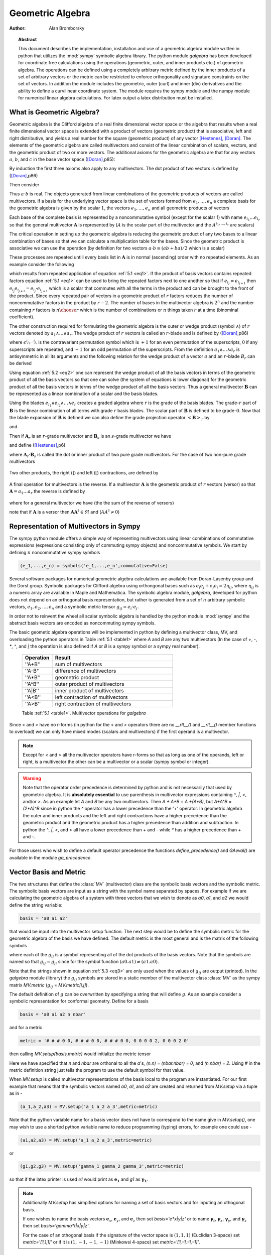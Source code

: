 .. raw:: html

    <script type="text/javascript" >
        MathJax.Hub.Config({
            TeX: { equationNumbers: { autoNumber: "AMS" } }
        });
    </script>

.. role:: red
   :class: color:red


*****************
Geometric Algebra
*****************

:Author: Alan Bromborsky

.. |release| replace:: 0.10

.. % Complete documentation on the extended LaTeX markup used for Python
.. % documentation is available in ``Documenting Python'', which is part
.. % of the standard documentation for Python.  It may be found online
.. % at:
.. %
.. % http://www.python.org/doc/current/doc/doc.html
.. % \lstset{language=Python}
.. % \input{macros}
.. % This is a template for short or medium-size Python-related documents,
.. % mostly notably the series of HOWTOs, but it can be used for any
.. % document you like.
.. % The title should be descriptive enough for people to be able to find
.. % the relevant document.

.. % Increment the release number whenever significant changes are made.
.. % The author and/or editor can define 'significant' however they like.

.. % At minimum, give your name and an email address.  You can include a
.. % snail-mail address if you like.

.. % This makes the Abstract go on a separate page in the HTML version;
.. % if a copyright notice is used, it should go immediately after this.
.. %
.. % \ifhtml
.. % \chapter*{Front Matter\label{front}}
.. % \fi
.. % Copyright statement should go here, if needed.
.. % ...
.. % The abstract should be a paragraph or two long, and describe the

.. % scope of the document.

.. topic:: Abstract

   This document describes the implementation, installation and use of a
   geometric algebra module written in
   python that utilizes the :mod:`sympy` symbolic algebra library.  The python
   module *galgebra* has been developed for coordinate free calculations using
   the operations (geometric, outer, and inner products etc.) of geometric algebra.
   The operations can be defined using a completely arbitrary metric defined
   by the inner products of a set of arbitrary vectors or the metric can be
   restricted to enforce orthogonality and signature constraints on the set of
   vectors.  In addition the module includes the geometric, outer (curl) and inner
   (div) derivatives and the ability to define a curvilinear coordinate system.
   The module requires the sympy module and the numpy module for numerical linear
   algebra calculations.  For latex output a latex distribution must be installed.


What is Geometric Algebra?
==========================

Geometric algebra is the Clifford algebra of a real finite dimensional vector
space or the algebra that results when a real finite dimensional vector space
is extended with a product of vectors (geometric product) that is associative,
left and right distributive, and yields a real number for the square (geometric
product) of any vector [Hestenes]_, [Doran]_.  The elements of the geometric
algebra are called multivectors and consist of the linear combination of
scalars, vectors, and the geometric product of two or more vectors. The
additional axioms for the geometric algebra are that for any vectors :math:`a`,
:math:`b`, and :math:`c` in the base vector space ([Doran]_,p85):

.. math::
  :nowrap:

  \begin{equation*}
  \begin{array}{c}
  a\left ( bc \right ) = \left ( ab \right ) c \\
  a\left ( b+c \right ) = ab+ac \\
  \left ( a + b \right ) c = ac+bc \\
  aa = a^{2} \in \Re
  \end{array}
  \end{equation*}


By induction the first three axioms also apply to any multivectors.  The dot product of
two vectors is defined by ([Doran]_,p86)

.. math::
  :nowrap:

  \begin{equation*}
     a\cdot b \equiv (ab+ba)/2
  \end{equation*}


Then consider

.. math::
  :nowrap:

  \begin{align*}
     c &= a+b \\
     c^{2} &= (a+b)^{2} \\
     c^{2} &= a^{2}+ab+ba+b^{2} \\
     a\cdot b &= (c^{2}-a^{2}-b^{2})/2 \in \Re
  \end{align*}


Thus :math:`a\cdot b`  is real.  The objects generated from linear combinations
of the geometric products of vectors are called multivectors.  If a basis for
the underlying vector space is the set of vectors formed from :math:`e_{1},\dots,e_{n}`
a complete basis for the geometric algebra is given by the scalar :math:`1`, the vectors :math:`e_{1},\dots,e_{n}`
and all geometric products of vectors

.. math::
   :nowrap:

   \begin{equation*}
      e_{i_{1}} e_{i_{2}} \dots e_{i_{r}} \mbox{ where } 0 \le r \le n \mbox{, } 0 \le i_{j} \le n \mbox{ and } 0 < i_{1} < i_{2} < \dots < i_{r} \le n
   \end{equation*}


Each base of the complete basis is represented by a noncommutative symbol (except for the scalar 1)
with name :math:`e_{i_{1}}\dots e_{i_{r}}` so that the general multivector :math:`\boldsymbol{A}` is represented by
(:math:`A` is the scalar part of the multivector and the :math:`A^{i_{1},\dots,i_{r}}` are scalars)

.. math::
   :nowrap:

   \begin{equation*}
      \boldsymbol{A} = A + \sum_{r=1}^{n}\sum_{i_{1},\dots,i_{r},\;\forall\; 0\le i_{j} \le n} A^{i_{1},\dots,i_{r}}e_{i_{1}}e_{i_{2}}\dots e_{r}
   \end{equation*}


The critical operation in setting up the geometric algebra is reducing
the geometric product of any two bases to a linear combination of bases so that
we can calculate a multiplication table for the bases.  Since the geometric
product is associative we can use the operation (by definition for two vectors
:math:`a\cdot b \equiv (ab+ba)/2`  which is a scalar)


.. _eq1:

.. math::
   :nowrap:
   :label: 5.1

   \begin{equation}
      e_{i_{j+1}}e_{i_{j}} = 2e_{i_{j+1}}\cdot e_{i_{j}} - e_{i_{j}}e_{i_{j+1}}
   \end{equation}


These processes are repeated untill every basis list in :math:`\boldsymbol{A}` is in normal
(ascending) order with no repeated elements. As an example consider the
following

.. math::
   :nowrap:

   \begin{align*}
      e_{3}e_{2}e_{1} &= (2(e_{2}\cdot e_{3}) - e_{2}e_{3})e_{1} \\
                      &= 2(e_{2}\cdot e_{3})e_{1} - e_{2}e_{3}e_{1} \\
                      &= 2(e_{2}\cdot e_{3})e_{1} - e_{2}(2(e_{1}\cdot e_{3})-e_{1}e_{3}) \\
                      &= 2((e_{2}\cdot e_{3})e_{1}-(e_{1}\cdot e_{3})e_{2})+e_{2}e_{1}e_{3} \\
                      &= 2((e_{2}\cdot e_{3})e_{1}-(e_{1}\cdot e_{3})e_{2}+(e_{1}\cdot e_{2})e_{3})-e_{1}e_{2}e_{3}
   \end{align*}


which results from repeated application of equation :ref:`5.1 <eq1>`.  If the product of basis vectors contains repeated factors
equation :ref:`5.1 <eq1>` can be used to bring the repeated factors next to one another so that if :math:`e_{i_{j}} = e_{i_{j+1}}`
then :math:`e_{i_{j}}e_{i_{j+1}} = e_{i_{j}}\cdot e_{i_{j+1}}` which is a scalar that commutes with all the terms in the product
and can be brought to the front of the product.  Since every repeated pair of vectors in a geometric product of :math:`r` factors
reduces the number of noncommutative factors in the product by :math:`r-2`. The number of bases in the multivector algebra is :math:`2^{n}`
and the number containing :math:`r` factors is :math:`{n\choose r}` which is the number of combinations or :math:`n` things
taken :math:`r` at a time (binominal coefficient).

The other construction required for formulating the geometric algebra is the outer or wedge product (symbol :math:`\wedge`) of :math:`r`
vectors denoted by :math:`a_{1}\wedge\dots\wedge a_{r}`.  The wedge product of :math:`r` vectors is called an :math:`r`-blade and is defined
by ([Doran]_,p86)

.. math::
   :nowrap:

   \begin{equation*}
      a_{1}\wedge\dots\wedge a_{r} \equiv \sum_{i_{j_{1}}\dots i_{j_{r}}} \epsilon^{i_{j_{1}}\dots i_{j_{r}}}a_{i_{j_{1}}}\dots a_{i_{j_{1}}}
   \end{equation*}


where :math:`\epsilon^{i_{j_{1}}\dots i_{j_{r}}}` is the contravariant permutation symbol which is :math:`+1` for an even permutation of the
superscripts, :math:`0` if any superscripts are repeated, and :math:`-1` for an odd permutation of the superscripts. From the definition
:math:`a_{1}\wedge\dots\wedge a_{r}` is antisymmetric in all its arguments and the following relation for the wedge product of a vector :math:`a` and an
:math:`r`-blade :math:`B_{r}` can be derived

.. _eq2:

.. math::
   :label: 5.2
   :nowrap:

   \begin{equation}
      a\wedge B_{r} = (aB_{r}+(-1)^{r}B_{r}a)/2
   \end{equation}



Using equation :ref:`5.2 <eq2>` one can represent the wedge product of all the basis vectors
in terms of the geometric product of all the basis vectors so that one can solve (the system
of equations is lower diagonal) for the geometric product of all the basis vectors in terms of
the wedge product of all the basis vectors.  Thus a general multivector :math:`\boldsymbol{B}` can be
represented as a linear combination of a scalar and the basis blades.

.. math::
   :nowrap:

   \begin{equation*}
      \boldsymbol{B} = B + \sum_{r=1}^{n}\sum_{i_{1},\dots,i_{r},\;\forall\; 0\le i_{j} \le n} B^{i_{1},\dots,i_{r}}e_{i_{1}}\wedge e_{i_{2}}\wedge\dots\wedge e_{r}
   \end{equation*}


Using the blades :math:`e_{i_{1}}\wedge e_{i_{2}}\wedge\dots\wedge e_{r}` creates a graded
algebra where :math:`r` is the grade of the basis blades.  The grade-:math:`r`
part of :math:`\boldsymbol{B}` is the linear combination of all terms with
grade :math:`r` basis blades. The scalar part of :math:`\boldsymbol{B}` is defined to
be grade-:math:`0`.  Now that the blade expansion of :math:`\boldsymbol{B}` is defined
we can also define the grade projection operator :math:`\left < {\boldsymbol{B}} \right >_{r}` by

.. math::
   :nowrap:

   \begin{equation*}
      \left < {\boldsymbol{B}} \right >_{r} = \sum_{i_{1},\dots,i_{r},\;\forall\; 0\le i_{j} \le n} B^{i_{1},\dots,i_{r}}e_{i_{1}}\wedge e_{i_{2}}\wedge\dots\wedge e_{r}
   \end{equation*}


and

.. math::
   :nowrap:

   \begin{equation*}
      \left < {\boldsymbol{B}} \right >_{} \equiv \left < {\boldsymbol{B}} \right >_{0} = B
   \end{equation*}

Then if :math:`\boldsymbol{A}_{r}` is an :math:`r`-grade multivector and :math:`\boldsymbol{B}_{s}` is an :math:`s`-grade multivector we have

.. math::
   :nowrap:

   \begin{equation*}
      \boldsymbol{A}_{r}\boldsymbol{B}_{s} = \left < {\boldsymbol{A}_{r}\boldsymbol{B}_{s}} \right >_{\left |{{r-s}}\right |}+\left < {\boldsymbol{A}_{r}\boldsymbol{B}_{s}} \right >_{\left |{{r-s}}\right |+2}+\cdots
                             \left < {\boldsymbol{A}_{r}\boldsymbol{B}_{s}} \right >_{r+s}
   \end{equation*}


and define ([Hestenes]_,p6)


.. math::
   :nowrap:

   \begin{align*}
      \boldsymbol{A}_{r}\wedge\boldsymbol{B}_{s} &\equiv \left < {\boldsymbol{A}_{r}\boldsymbol{B}_{s}} \right >_{r+s} \\
      \boldsymbol{A}_{r}\cdot\boldsymbol{B}_{s} &\equiv \left \{ \begin{array}{cc}
      r\mbox{ or }s \ne 0: & \left < {\boldsymbol{A}_{r}\boldsymbol{B}_{s}} \right >_{\left |{{r-s}}\right |}  \\
      r\mbox{ or }s = 0: & 0 \end{array} \right \}
   \end{align*}


where :math:`\boldsymbol{A}_{r}\cdot\boldsymbol{B}_{s}` is called the dot or inner product of
two pure grade multivectors.  For the case of two non-pure grade multivectors

 .. math::
   :nowrap:

   \begin{align*}
      \boldsymbol{A}\wedge\boldsymbol{B} &= \sum_{r,s}\left < {\boldsymbol{A}} \right >_{r}\wedge\left < {\boldsymbol{B}} \right >_{s} \\
      \boldsymbol{A}\cdot\boldsymbol{B} &= \sum_{r,s\ne 0}\left < {\boldsymbol{A}} \right >_{r}\cdot\left < {\boldsymbol{B}} \right >_{s}
   \end{align*}


Two other products, the right (:math:`\rfloor`) and left (:math:`\lfloor`) contractions, are defined by

 .. math::
   :nowrap:

   \begin{align*}
      \boldsymbol{A}\lfloor\boldsymbol{B} &\equiv \sum_{r,s}\left \{ \begin{array}{cc} \left < {\boldsymbol{A}_r\boldsymbol{B}_{s}} \right >_{r-s} & r \ge s \\
                                                  0                                               & r < s \end{array}\right \}  \\
      \boldsymbol{A}\rfloor\boldsymbol{B} &\equiv \sum_{r,s}\left \{ \begin{array}{cc} \left < {\boldsymbol{A}_{r}\boldsymbol{B}_{s}} \right >_{s-r} & s \ge r \\
                                                  0                                               & s < r\end{array}\right \}
   \end{align*}


A final operation for multivectors is the reverse.  If a multivector :math:`\boldsymbol{A}` is the geometric product of :math:`r` vectors (versor)
so that :math:`\boldsymbol{A} = a_{1}\dots a_{r}` the reverse is defined by

 .. math::
   :nowrap:

   \begin{align*}
      \boldsymbol{A}^{\dagger} \equiv a_{r}\dots a_{1}
   \end{align*}


where for a general multivector we have (the the sum of the reverse of versors)

.. math::
   :nowrap:

   \begin{equation*}
      \boldsymbol{A}^{\dagger} = A + \sum_{r=1}^{n}(-1)^{r(r-1)/2}\sum_{i_{1},\dots,i_{r},\;\forall\; 0\le i_{j} \le n} A^{i_{1},\dots,i_{r}}e_{i_{1}}\wedge e_{i_{2}}\wedge\dots\wedge e_{r}
   \end{equation*}


note that if :math:`\boldsymbol{A}` is a versor then :math:`\boldsymbol{A}\boldsymbol{A}^{\dagger}\in\Re` and (:math:`AA^{\dagger} \ne 0`)

.. math::
   :nowrap:

   \begin{equation*}
      \boldsymbol{A}^{-1} = {\displaystyle\frac{\boldsymbol{A}^{\dagger}}{\boldsymbol{AA}^{\dagger}}}
   \end{equation*}


Representation of Multivectors in Sympy
=======================================

The sympy python module offers a simple way of representing multivectors using linear
combinations of commutative expressions (expressions consisting only of commuting sympy objects)
and noncommutative symbols. We start by defining :math:`n` noncommutative sympy symbols

.. code-block:: python

   (e_1,...,e_n) = symbols('e_1,...,e_n',commutative=False)


Several software packages for numerical geometric algebra calculations are
available from Doran-Lasenby group and the Dorst group. Symbolic packages for
Clifford algebra using orthongonal bases such as
:math:`e_{i}e_{j}+e_{j}e_{i} = 2\eta_{ij}`, where :math:`\eta_{ij}` is a numeric
array are available in Maple and Mathematica. The symbolic algebra module,
*galgebra*, developed for python does not depend on an orthogonal basis
representation, but rather is generated from a set of :math:`n` arbitrary
symbolic vectors,  :math:`e_{1},e_{2},\dots,e_{n}` and a symbolic metric
tensor :math:`g_{ij} = e_{i}\cdot e_{j}`.

In order not to reinvent the wheel all scalar symbolic algebra is handled by the
python module  :mod:`sympy` and the abstract basis vectors are encoded as
noncommuting sympy symbols.

The basic geometic algebra operations will be implemented in python by defining
a multivector class, MV, and overloading the python operators in Table
:ref:`5.1 <table1>` where *A* and *B*  are any two multivectors (In the case of
*+*, *-*, *\**, *^*, and *|* the operation is also defined if *A* or
*B* is a sympy symbol or a sympy real number).


    .. _table1:

    .. csv-table::
        :header: Operation,Result
        :widths: 10, 40

        ''A+B'', sum of multivectors
        ''A-B'', difference of multivectors
        ''A*B'', geometric product
        ''A^B'', outer product of multivectors
        ''A|B'', inner product of multivectors
        ''A<B'', left contraction of multivectors
        ''A>B'', right contraction of multivectors

    Table :ref:`5.1 <table1>`. Multivector operations for *galgebra*


Since *<* and *>* have no r-forms (in python for the *<* and *>* operators there are no *__rlt__()* and *__rlt__()* member functions to overload)
we can only have mixed modes (scalars and multivectors) if the first operand is a multivector.

.. note::

    Except for *<* and *>* all the multivector operators have r-forms so that as long as one of the
    operands, left or right, is a multivector the other can be a multivector or a scalar (sympy symbol or integer).

.. warning::

    Note that the operator order precedence is determined by python and is not
    necessarily that used by geometric algebra. It is **absolutely essential** to
    use parenthesis in multivector
    expressions containing *^*, *|*, *<*, and/or *>*.  As an example let
    *A* and *B* be any two multivectors. Then *A + A*B = A +(A*B)*, but
    *A+A^B = (2*A)^B* since in python the *^* operator has a lower precedence
    than the '+' operator.  In geometric algebra the outer and inner products and
    the left and right contractions have a higher precedence than the geometric
    product and the geometric product has a higher precedence than addition and
    subtraction.  In python the *^*, *|*, *<*, and *>* all have a lower
    precedence than *+* and *-* while *\** has a higher precedence than
    *+* and *-*.

For those users who wish to define a default operator precedence the functions
*define_precedence()* and *GAeval()* are available in the module *ga_precedence*.

.. function:: define_precedence(gd,op_ord='<>|,^,\*')

   Define the precedence of the multivector operations.  The function
   *define_precedence()* must be called from the main program and the
   first argument *gd* must be set to *globals()*.  The second argument
   *op_ord* determines the operator precedence for expressions input to
   the function *GAeval()*. The default value of *op_ord* is *'<>|,^,\*'*.
   For the default value the *<*, *>*, and *|* operations have equal
   precedence followed by *^*, and *^* is followed by *\**.

.. function:: GAeval(s,pstr=False)

   The function *GAeval()* returns a multivector expression defined by the
   string *s* where the operations in the string are parsed according to
   the precedences defined by *define_precedence()*.  *pstr* is a flag
   to print the input and output of *GAeval()* for debugging purposes.
   *GAeval()* works by adding parenthesis to the input string *s* with the
   precedence defined by *op_ord='<>|,^,\*'*.  Then the parsed string is
   converted to a sympy expression using the python *eval()* function.
   For example consider where *X*, *Y*, *Z*, and *W* are multivectors

   .. code-block:: python

      define_precedence(globals())
      V = GAeval('X|Y^Z*W')

   The sympy variable *V* would evaluate to *((X|Y)^Z)\*W*.

.. _vbm:

Vector Basis and Metric
=======================

The two structures that define the :class:`MV` (multivector) class are the
symbolic basis vectors and the symbolic metric.  The symbolic basis
vectors are input as a string with the symbol name separated by spaces.  For
example if we are calculating the geometric algebra of a system with three
vectors that we wish to denote as *a0*, *a1*, and *a2* we would define the
string variable:

.. code-block:: python

  basis = 'a0 a1 a2'

that would be input into the multivector setup function.  The next step would be
to define the symbolic metric for the geometric algebra of the basis we
have defined. The default metric is the most general and is the matrix of
the following symbols

.. _eq3:

.. math::
  :nowrap:
  :label: 3

  \begin{equation}
  g = \left [
  \begin{array}{ccc}
    (a0.a0)   & (a0.a1)  & (a0.a2) \\
    (a0.a1) & (a1.a1)  & (a1.a2) \\
    (a0.a2) & (a1.a2) & (a2.a2) \\
  \end{array}
  \right ]
  \end{equation}


where each of the :math:`g_{ij}` is a symbol representing all of the dot
products of the basis vectors. Note that the symbols are named so that
:math:`g_{ij} = g_{ji}` since for the symbol function
:math:`(a0.a1) \ne (a1.a0)`.

Note that the strings shown in equation :ref:`5.3 <eq3>` are only used when the values
of :math:`g_{ij}` are output (printed).   In the *galgebra* module (library)
the :math:`g_{ij}` symbols are stored in a static member of the multivector
class :class:`MV` as the sympy matrix *MV.metric* (:math:`g_{ij}` = *MV.metric[i,j]*).

The default definition of :math:`g` can be overwritten by specifying a string
that will define :math:`g`. As an example consider a symbolic representation
for conformal geometry. Define for a basis

.. code-block:: python

  basis = 'a0 a1 a2 n nbar'

and for a metric

.. code-block:: python

  metric = '# # # 0 0, # # # 0 0, # # # 0 0, 0 0 0 0 2, 0 0 0 2 0'

then calling *MV.setup(basis,metric)* would initialize the metric tensor

.. math::
  :nowrap:

  \begin{equation*}
  g = \left [
  \begin{array}{ccccc}
    (a0.a0) & (a0.a1)  & (a0.a2) & 0 & 0\\
    (a0.a1) & (a1.a1)  & (a1.a2) & 0 & 0\\
    (a0.a2) & (a1.a2)  & (a2.a2) & 0 & 0 \\
    0 & 0 & 0 & 0 & 2 \\
    0 & 0 & 0 & 2 & 0
  \end{array}
  \right ]
  \end{equation*}


Here we have specified that *n* and *nbar* are orthonal to all the
*a*'s, *(n.n) = (nbar.nbar) = 0*, and *(n.nbar) = 2*. Using
*#* in the metric definition string just tells the program to use the
default symbol for that value.

When *MV.setup* is called multivector representations of the basis local to
the program are instantiated.  For our first example that means that the
symbolic vectors named *a0*, *a1*, and *a2* are created and returned from
*MV.setup* via a tuple as in -

.. code-block:: python

  (a_1,a_2,a3) = MV.setup('a_1 a_2 a_3',metric=metric)

Note that the python variable name for a basis vector does not have to
correspond to the name give in *MV.setup()*, one may wish to use a
shorted python variable name to reduce programming (typing) errors, for
example one could use -

.. code-block:: python

  (a1,a2,a3) = MV.setup('a_1 a_2 a_3',metric=metric)

or

.. code-block:: python

  (g1,g2,g3) = MV.setup('gamma_1 gamma_2 gamma_3',metric=metric)

so that if the latex printer is used *e1* would print as :math:`\boldsymbol{e_{1}}`
and *g1* as :math:`\boldsymbol{\gamma_{1}}`.

.. note::

  Additionally *MV.setup* has simpified options for naming a set of basis vectors and for
  inputing an othogonal basis.

  If one wishes to name the basis vectors :math:`\boldsymbol{e}_{x}`, :math:`\boldsymbol{e}_{y}`, and
  :math:`\boldsymbol{e}_{z}` then set *basis='e*x|y|z'* or to name :math:`\boldsymbol{\gamma}_{t}`,
  :math:`\boldsymbol{\gamma}_{x}`, :math:`\boldsymbol{\gamma}_{y}`, and :math:`\boldsymbol{\gamma}_{z}` then set
  *basis='gamma*t|x|y|z'*.

  For the case of an othogonal basis if the signature of the
  vector space is :math:`(1,1,1)` (Euclidian 3-space) set *metric='[1,1,1]'* or if it
  is :math:`(1,-1,-1,-1)` (Minkowsi 4-space) set *metric='[1,-1,-1,-1]'*.


Representation and Reduction of Multivector Bases
=================================================

In our symbolic geometric algebra all multivectors
can be obtained from the symbolic basis vectors we have input, via the
different operations available to geometric algebra. The first problem we have
is representing the general multivector in terms terms of the basis vectors.  To
do this we form the ordered geometric products of the basis vectors and develop
an internal representation of these products in terms of python classes.  The
ordered geometric products are all multivectors of the form
:math:`a_{i_{1}}a_{i_{2}}\dots a_{i_{r}}` where :math:`i_{1}<i_{2}<\dots <i_{r}`
and :math:`r \le n`. We call these multivectors bases and represent them
internally with noncommutative symbols so for example :math:`a_{1}a_{2}a_{3}`
is represented by

.. code-block:: python

  Symbol('a_1*a_2*a_3',commutative=False)

In the simplist case of two basis vectors *a_1* and *a_2* we have a list of
bases

.. code-block:: python

  MV.bases = [[Symbol('ONE',commutative=False)],[Symbol('a_1',commutative=False),\
               Symbol('a_2',commutative=False)],[Symbol('a_1*a_2',commutative=False)]]

.. note::

  The reason that the base for the scalar component of the multivector is defined as
  *Symbol('ONE',commutative=False)*, a noncommutative symbol is because of the
  properties of the left and right contraction operators which are non commutative
  if one is contracting a multivector with a scalar.

For the case of the basis blades we have

.. code-block:: python

  MV.blades = [[Symbol('ONE',commutative=False)],[Symbol('a_1',commutative=False),\
               Symbol('a_2',commutative=False)],[Symbol('a_1^a_2',commutative=False)]]

.. note::

  For all grades/pseudo-grades greater than one (vectors) the '*' in the name of the base symbol is
  replaced with a '^' in the name of the blade symbol so that for all basis bases and
  blades of grade/pseudo-grade greater than one there are different symbols for the corresponding
  bases and blades.

The function that builds all the required arrays and dictionaries upto the base multiplication
table is shown below.  *MV.dim* is the number of basis vectors and the *combinations*
functions from *itertools* constructs the index tupels for the bases of each pseudo grade.
Then the noncommutative symbol representing each base is constructed from each index tuple.
*MV.ONE* is the noncommutative symbol for the scalar base.  For example if *MV.dim = 3*
then

.. code-block:: python

  MV.index = ((),((0,),(1,),(2,)),((0,1),(0,2),(1,2)),((0,1,2)))

.. note::

  In the case that the metric tensor is diagonal (orthogonal basis vectors) both base and blade
  bases are identical and fewer arrays and dictionaries need to be constructed.


.. code-block:: python

    @staticmethod
    def build_base_blade_arrays(debug):
        indexes = tuple(range(MV.dim))
        MV.index = [()]
        for i in indexes:
            MV.index.append(tuple(combinations(indexes,i+1)))
        MV.index = tuple(MV.index)

        #Set up base and blade and index arrays

        if not MV.is_orthogonal:
            MV.bases_flat = []
            MV.bases  = [MV.ONE]
            MV.base_to_index  = {MV.ONE:()}
            MV.index_to_base  = {():MV.ONE}
            MV.base_grades    = {MV.ONE:0}
            MV.base_grades[ONE] = 0

        MV.blades = [MV.ONE]
        MV.blades_flat = []
        MV.blade_grades    = {MV.ONE:0}
        MV.blade_grades[ONE] = 0
        MV.blade_to_index = {MV.ONE:()}
        MV.index_to_blade = {():MV.ONE}

        ig = 1 #pseudo grade and grade index
        for igrade in MV.index[1:]:
            if not MV.is_orthogonal:
                bases     = [] #base symbol array within pseudo grade
            blades    = [] #blade symbol array within grade
            ib = 0 #base index within grade
            for ibase in igrade:
                #build base name string
                (base_sym,base_str,blade_sym,blade_str) = MV.make_base_blade_symbol(ibase)

                if not MV.is_orthogonal:
                    bases.append(base_sym)
                    MV.bases_flat.append(base_sym)

                blades.append(blade_sym)
                MV.blades_flat.append(blade_sym)
                base_index = MV.index[ig][ib]

                #Add to dictionarys relating symbols and indexes
                if not MV.is_orthogonal:
                    MV.base_to_index[base_sym]   = base_index
                    MV.index_to_base[base_index] = base_sym
                    MV.base_grades[base_sym]     = ig

                MV.blade_to_index[blade_sym] = base_index
                MV.index_to_blade[base_index] = blade_sym
                MV.blade_grades[blade_sym] = ig

                ib += 1
            ig += 1

            if not MV.is_orthogonal:
                MV.bases.append(tuple(bases))

            MV.blades.append(tuple(blades))

        if not MV.is_orthogonal:
            MV.bases       = tuple(MV.bases)
            MV.bases_flat  = tuple(MV.bases_flat)
            MV.bases_flat1 = (MV.ONE,)+MV.bases_flat
            MV.bases_set   = set(MV.bases_flat[MV.dim:])

        MV.blades       = tuple(MV.blades)
        MV.blades_flat  = tuple(MV.blades_flat)
        MV.blades_flat1 = (MV.ONE,)+MV.blades_flat
        MV.blades_set   = set(MV.blades_flat[MV.dim:])

        return



Base Representation of Multivectors
===================================

In terms of the bases defined as noncommutative sympy symbols the general multivector
is a linear combination (scalar sympy coefficients) of bases so that for the case
of two bases the most general multivector is given by -

.. code-block:: python

  A = A_0*MV.bases[0][0]+A__1*MV.bases[1][0]+A__2*MV.bases[1][1]+A__12*MV.bases[2][0]

If we have another multivector *B* to multiply with *A* we can calculate the product in
terms of a linear combination of bases if we have a multiplication table for the bases.



Blade Representation of Multivectors
====================================

Since we can now calculate the symbolic geometric product of any two
multivectors we can also calculate the blades corresponding to the product of
the symbolic basis vectors using the formula

.. math::
  :nowrap:

  \begin{equation*}
    A_{r}\wedge b = \frac{1}{2}\left ( A_{r}b-\left ( -1 \right )^{r}bA_{r} \right ),
  \end{equation*}


where :math:`A_{r}` is a multivector of grade :math:`r` and :math:`b` is a
vector.  For our example basis the result is shown in Table :ref:`5.3 <table3>`.

.. _table3:

::

   1 = 1
   a0 = a0
   a1 = a1
   a2 = a2
   a0^a1 = {-(a0.a1)}1+a0a1
   a0^a2 = {-(a0.a2)}1+a0a2
   a1^a2 = {-(a1.a2)}1+a1a2
   a0^a1^a2 = {-(a1.a2)}a0+{(a0.a2)}a1+{-(a0.a1)}a2+a0a1a2

Table :ref:`5.3 <table3>`. Bases blades in terms of bases.

The important thing to notice about Table :ref:`5.3 <table3>` is that it is a
triagonal (lower triangular) system of equations so that using a simple back
substitution algorithm we can solve for the pseudo bases in terms of the blades
giving Table :ref:`5.4 <table4>`.

.. _table4:

::

   1 = 1
   a0 = a0
   a1 = a1
   a2 = a2
   a0a1 = {(a0.a1)}1+a0^a1
   a0a2 = {(a0.a2)}1+a0^a2
   a1a2 = {(a1.a2)}1+a1^a2
   a0a1a2 = {(a1.a2)}a0+{-(a0.a2)}a1+{(a0.a1)}a2+a0^a1^a2

Table :ref:`5.4 <table4>`. Bases in terms of basis blades.

Using Table :ref:`5.4 <table4>` and simple substitution we can convert from a base
multivector representation to a blade representation.  Likewise, using Table
:ref:`5.3 <table3>` we can convert from blades to bases.

Using the blade representation it becomes simple to program functions that will
calculate the grade projection, reverse, even, and odd multivector functions.

Note that in the multivector class *MV* there is a class variable for each
instantiation, *self.bladeflg*, that is set to *False* for a base representation
and *True* for a blade representation.  One needs to keep track of which
representation is in use since various multivector operations require conversion
from one representation to the other.

.. warning::

    When the geometric product of two multivectors is calculated the module looks to
    see if either multivector is in blade representation.  If either is the result of
    the geometric product is converted to a blade representation.  One result of this
    is that if either of the multivectors is a simple vector (which is automatically a
    blade) the result will be in a blade representation.  If *a* and *b* are vectors
    then the result *a*b* will be *(a.b)+a^b* or simply *a^b* if *(a.b) = 0*.


Outer and Inner Products, Left and Right Contractions
=====================================================

In geometric algebra any general multivector :math:`A` can be decomposed into
pure grade multivectors (a linear combination of blades of all the same order)
so that in a :math:`n`-dimensional vector space

.. math::
  :nowrap:

  \begin{equation*}
  A = \sum_{r = 0}^{n}A_{r}
  \end{equation*}


The geometric product of two pure grade multivectors :math:`A_{r}` and
:math:`B_{s}` has the form

.. math::
  :nowrap:

  \begin{equation*}
  A_{r}B_{s} = \left < {A_{r}B_{s}} \right >_{\left |{{r-s}}\right |}+\left < {A_{r}B_{s}} \right >_{\left |{{r-s}}\right |+2}+\cdots+\left < {A_{r}B_{s}} \right >_{r+s}
  \end{equation*}


where :math:`\left < { } \right >_{t}` projects the :math:`t` grade components of the
multivector argument.  The inner and outer products of :math:`A_{r}` and
:math:`B_{s}` are then defined to be

.. math::
  :nowrap:

  \begin{equation*}
  A_{r}\cdot B_{s} = \left < {A_{r}B_{s}} \right >_{\left |{{r-s}}\right |}
  \end{equation*}


.. math::
  :nowrap:

  \begin{equation*}
  A_{r}\wedge B_{s} = \left < {A_{r}B_{s}} \right >_{r+s}
  \end{equation*}


and

.. math::
  :nowrap:

  \begin{equation*}
  A\cdot B = \sum_{r,s}A_{r}\cdot B_{s}
  \end{equation*}



.. math::
  :nowrap:

  \begin{equation*}
  A\wedge B = \sum_{r,s}A_{r}\wedge B_{s}
  \end{equation*}


Likewise the right (:math:`\lfloor`) and left (:math:`\rfloor`) contractions are defined as


.. math::
  :nowrap:

  \begin{equation*}
  A_{r}\lfloor B_{s} = \left \{ \begin{array}{cc}
     \left < {A_{r}B_{s}} \right >_{r-s} &  r \ge s \\
               0            &  r < s \end{array} \right \}
  \end{equation*}


.. math::
  :nowrap:

  \begin{equation*}
  A_{r}\rfloor B_{s} = \left \{ \begin{array}{cc}
     \left < {A_{r}B_{s}} \right >_{s-r} &  s \ge r \\
               0            &  s < r \end{array} \right \}
  \end{equation*}


and

.. math::
  :nowrap:

  \begin{equation*}
  A\lfloor B = \sum_{r,s}A_{r}\lfloor B_{s}
  \end{equation*}


.. math::
  :nowrap:

  \begin{equation*}
  A\rfloor B = \sum_{r,s}A_{r}\rfloor B_{s}
  \end{equation*}




.. warning::

    In the  *MV* class we have overloaded the *^* operator to represent the outer
    product so that instead of calling the outer product function we can write *mv1^ mv2*.
    Due to the precedence rules for python it is **absolutely essential** to enclose outer products
    in parenthesis.

.. warning::

    In the *MV* class we have overloaded the *|* operator for the inner product,
    *>* operator for the right contraction, and *<* operator for the left contraction.
    Instead of calling the inner product function we can write *mv1|mv2*, *mv1>mv2*, or
    *mv1<mv2* respectively for the inner product, right contraction, or left contraction.
    Again, due to the precedence rules for python it is **absolutely essential** to enclose inner
    products and/or contractions in parenthesis.


.. _reverse:

Reverse of Multivector
======================

If :math:`A` is the geometric product of :math:`r` vectors

.. math::
  :nowrap:

  \begin{equation*}
    A = a_{1}\dots a_{r}
  \end{equation*}


then the reverse of :math:`A` designated :math:`A^{\dagger}` is defined by

.. math::
  :nowrap:

  \begin{equation*}
    A^{\dagger} \equiv a_{r}\dots a_{1}.
  \end{equation*}


The reverse is simply the product with the order of terms reversed.  The reverse
of a sum of products is defined as the sum of the reverses so that for a general
multivector A we have

.. math::
  :nowrap:

  \begin{equation*}
    A^{\dagger} = \sum_{i=0}^{N} {\left < {A} \right >_{i}}^{\dagger}
  \end{equation*}


but

.. _eq4:

.. math::
  :label: 5.4
  :nowrap:

  \begin{equation}
    {\left < {A} \right >_{i}}^{\dagger} = \left ( -1\right )^{\frac{i\left ( i-1\right )}{2}}\left < {A} \right >_{i}
  \end{equation}


which is proved by expanding the blade bases in terms of orthogonal vectors and
showing that equation :ref:`5.4 <eq4>` holds for the geometric product of orthogonal
vectors.

The reverse is important in the theory of rotations in :math:`n`-dimensions.  If
:math:`R` is the product of an even number of vectors and :math:`RR^{\dagger} = 1`
then :math:`RaR^{\dagger}` is a composition of rotations of the vector :math:`a`.
If :math:`R` is the product of two vectors then the plane that :math:`R` defines
is the plane of the rotation.  That is to say that :math:`RaR^{\dagger}` rotates the
component of :math:`a` that is projected into the plane defined by :math:`a` and
:math:`b` where :math:`R=ab`.  :math:`R` may be written
:math:`R = e^{\frac{\theta}{2}U}`, where :math:`\theta` is the angle of rotation
and :math:`u` is a unit blade :math:`\left ( u^{2} = \pm 1\right )` that defines the
plane of rotation.


.. _recframe:

Reciprocal Frames
=================

If we have :math:`M` linearly independent vectors (a frame),
:math:`a_{1},\dots,a_{M}`, then the reciprocal frame is
:math:`a^{1},\dots,a^{M}` where :math:`a_{i}\cdot a^{j} = \delta_{i}^{j}`,
:math:`\delta_{i}^{j}` is the Kronecker delta (zero if :math:`i \ne j` and one
if :math:`i = j`). The reciprocal frame is constructed as follows:

.. math::
  :nowrap:

  \begin{equation*}
    E_{M} = a_{1}\wedge\dots\wedge a_{M}
  \end{equation*}




.. math::
  :nowrap:

  \begin{equation*}
    E_{M}^{-1} = {\displaystyle\frac{E_{M}}{E_{M}^{2}}}
  \end{equation*}


Then

.. math::
  :nowrap:

  \begin{equation*}
    a^{i} = \left ( -1\right )^{i-1}\left ( a_{1}\wedge\dots\wedge \breve{a}_{i} \wedge\dots\wedge a_{M}\right ) E_{M}^{-1}
  \end{equation*}


where :math:`\breve{a}_{i}` indicates that :math:`a_{i}` is to be deleted from
the product.  In the standard notation if a vector is denoted with a subscript
the reciprocal vector is denoted with a superscript. The multivector setup
function *MV.setup(basis,metric,rframe)* has the argument *rframe* with a
default value of *False*.  If it is set to *True* the reciprocal frame of
the basis vectors is calculated. Additionally there is the function
*reciprocal_frame(vlst,names='')* external to the *MV* class that will
calculate the reciprocal frame of a list, *vlst*, of vectors.  If the argument
*names* is set to a space delimited string of names for the vectors the
reciprocal vectors will be given these names.


.. _deriv:

Geometric Derivative
====================

If :math:`F` is a multivector field that is a function of a vector
:math:`x = x^{i}\boldsymbol{e}_{i}` (we are using the summation convention that
pairs of subscripts and superscripts are summed over the dimension of the vector
space) then the geometric derivative :math:`\nabla F` is given by (in this
section the summation convention is used):

.. math::
  :nowrap:

  \begin{equation*}
    \nabla F = \boldsymbol{e}^{i}{\displaystyle\frac{\partial F}{\partial x^{i}}}
  \end{equation*}


If :math:`F_{R}` is a grade-:math:`R` multivector and
:math:`F_{R} = F_{R}^{i_{1}\dots i_{R}}\boldsymbol{e}_{i_{1}}\wedge\dots\wedge \boldsymbol{e}_{i_{R}}`
then

.. math::
  :nowrap:

  \begin{equation*}
    \nabla F_{R} = {\displaystyle\frac{\partial F_{R}^{i_{1}\dots i_{R}}}{\partial x^{j}}}\boldsymbol{e}^{j}\left (\boldsymbol{e}_{i_{1}}\wedge
                 \dots\wedge \boldsymbol{e}_{i_{R}} \right )
  \end{equation*}


Note that
:math:`\boldsymbol{e}^{j}\left (\boldsymbol{e}_{i_{1}}\wedge\dots\wedge \boldsymbol{e}_{i_{R}} \right )`
can only contain grades :math:`R-1` and :math:`R+1` so that :math:`\nabla F_{R}`
also can only contain those grades. For a grade-:math:`R` multivector
:math:`F_{R}` the inner (div) and outer (curl) derivatives are defined as


.. math::
  :nowrap:

  \begin{equation*}
  \nabla\cdot F_{R} = \left < \nabla F_{R}\right >_{R-1}
  \end{equation*}


and

.. math::
  :nowrap:

  \begin{equation*}
  \nabla\wedge F_{R} = \left < \nabla F_{R}\right >_{R+1}
  \end{equation*}


For a general multivector function :math:`F` the inner and outer derivatives are
just the sum of the inner and outer dervatives of each grade of the multivector
function.

Curvilinear coordinates are derived from a vector function
:math:`x(\boldsymbol{\theta})` where
:math:`\boldsymbol{\theta} = \left (\theta_{1},\dots,\theta_{N}\right )` where the number of
coordinates is equal to the dimension of the vector space.  In the case of
3-dimensional spherical coordinates :math:`\boldsymbol{\theta} = \left ( r,\theta,\phi \right )`
and the coordinate generating function :math:`x(\boldsymbol{\theta})` is

.. math::
  :nowrap:

  \begin{equation*}
  x =  r \cos\left({\phi}\right) \sin\left({\theta}\right){\boldsymbol{{e}_{x}}}+ r \sin\left({\phi}\right) \sin\left({\theta}\right){\boldsymbol{{e}_{y}}}+ r \cos\left({\theta}\right){\boldsymbol{{e}_{z}}}
  \end{equation*}


A coordinate frame is derived from :math:`x` by
:math:`\boldsymbol{e}_{i} = {\displaystyle\frac{\partial {x}}{\partial {\theta^{i}}}}`.  The following show the frame for
spherical coordinates.

.. math::
  :nowrap:

  \begin{equation*}
  \boldsymbol{e}_{r} = \cos\left({\phi}\right) \sin\left({\theta}\right){\boldsymbol{{e}_{x}}}+\sin\left({\phi}\right) \sin\left({\theta}\right){\boldsymbol{{e}_{y}}}+\cos\left({\theta}\right){\boldsymbol{{e}_{z}}}
  \end{equation*}




.. math::
  :nowrap:

  \begin{equation*}
  \boldsymbol{e}_{{\theta}} = \cos\left({\phi}\right) \cos\left({\theta}\right){\boldsymbol{{e}_{x}}}+r \cos\left({\theta}\right) \sin\left({\phi}\right){\boldsymbol{{e}_{y}}} - r \sin\left({\theta}\right){\boldsymbol{{e}_{z}}}
  \end{equation*}




.. math::
  :nowrap:

  \begin{equation*}
  \boldsymbol{e}_{{\phi}} =  - r \sin\left({\phi}\right) \sin\left({\theta}\right){\boldsymbol{{e}_{x}}}+r \cos\left({\phi}\right) \sin\left({\theta}\right){\boldsymbol{{e}_{y}}}
  \end{equation*}


The coordinate frame generated in this manner is not necessarily normalized so
define a normalized frame by

.. math::
  :nowrap:

  \begin{equation*}
  \boldsymbol{\hat{e}}_{i} = {\displaystyle\frac{\boldsymbol{e}_{i}}{\sqrt{\left |{{\boldsymbol{e}_{i}^{2}}}\right |}}} = {\displaystyle\frac{\boldsymbol{e}_{i}}{\left |{{\boldsymbol{e}_{i}}}\right |}}
  \end{equation*}


This works for all :math:`\boldsymbol{e}_{i}^{2} \neq 0` since we have defined
:math:`\left |\boldsymbol{e}_{i}\right | = \sqrt{\left |\boldsymbol{e}_{i}^{2}\right |}`.   For spherical
coordinates the normalized frame vectors are

.. math::
  :nowrap:

  \begin{equation*}
  \boldsymbol{\hat{e}}_{r} =  \cos\left({\phi}\right) \sin\left({\theta}\right){\boldsymbol{{e}_{x}}}+\sin\left({\phi}\right) \sin\left({\theta}\right){\boldsymbol{{e}_{y}}}+\cos\left({\theta}\right){\boldsymbol{{e}_{z}}}
  \end{equation*}




.. math::
  :nowrap:

  \begin{equation*}
  \boldsymbol{\hat{e}}_{{\theta}} = \cos\left({\phi}\right) \cos\left({\theta}\right){\boldsymbol{{e}_{x}}}+\cos\left({\theta}\right) \sin\left({\phi}\right){\boldsymbol{{e}_{y}}}- \sin\left({\theta}\right){\boldsymbol{{e}_{z}}}
  \end{equation*}




.. math::
  :nowrap:

  \begin{equation*}
  \boldsymbol{\hat{e}}_{{\phi}} = - \sin\left({\phi}\right){\boldsymbol{{e}_{x}}}+\cos\left({\phi}\right){\boldsymbol{{e}_{y}}}
  \end{equation*}


The geometric derivative in curvilinear coordinates is given by

.. math::
  :nowrap:

  \begin{align*}
    \nabla F_{R} & =  \boldsymbol{e}^{i}{\displaystyle\frac{\partial {}}{\partial {x^{i}}}}\left ( F_{R}^{i_{1}\dots i_{R}}
                     \boldsymbol{\hat{e}}_{i_{1}}\wedge\dots\wedge\boldsymbol{\hat{e}}_{i_{R}}\right )  \\
                   & =  \boldsymbol{e^{j}}{\displaystyle\frac{\partial {}}{\partial {\theta^{j}}}}\left ( F_{R}^{i_{1}\dots i_{R}}
                     \boldsymbol{\hat{e}}_{i_{1}}\wedge\dots\wedge\boldsymbol{\hat{e}}_{i_{R}}\right )  \\
                   & =   \left ({\displaystyle\frac{\partial {}}{\partial {\theta^{j}}}} F_{R}^{i_{1}\dots i_{R}}\right )
                     \boldsymbol{e^{j}}\left (\boldsymbol{\hat{e}}_{i_{1}}\wedge\dots\wedge\boldsymbol{\hat{e}}_{i_{R}}\right )+
                     F_{R}^{i_{1}\dots i_{R}}\boldsymbol{e^{j}}
                     {\displaystyle\frac{\partial {}}{\partial {\theta^{j}}}}\left (\boldsymbol{\hat{e}}_{i_{1}}\wedge\dots\wedge\boldsymbol{\hat{e}}_{i_{R}}\right ) \\
                   & =   \left ({\displaystyle\frac{\partial {}}{\partial {\theta^{j}}}} F_{R}^{i_{1}\dots i_{R}}\right )
                     \boldsymbol{e^{j}}\left (\boldsymbol{\hat{e}}_{i_{1}}\wedge\dots\wedge\boldsymbol{\hat{e}}_{i_{R}}\right )+
                     F_{R}^{i_{1}\dots i_{R}}C\left \{ \boldsymbol{\hat{e}}_{i_{1}}\wedge\dots\wedge\boldsymbol{\hat{e}}_{i_{R}}\right \}
  \end{align*}


where

.. math::
  :nowrap:

  \begin{equation*}
  C\left \{ \boldsymbol{\hat{e}}_{i_{1}}\wedge\dots\wedge\boldsymbol{\hat{e}}_{i_{R}}\right \}  = \boldsymbol{e^{j}}{\displaystyle\frac{\partial {}}{\partial {\theta^{j}}}}
                                                              \left (\boldsymbol{\hat{e}}_{i_{1}}\wedge\dots\wedge\boldsymbol{\hat{e}}_{i_{R}}\right )
  \end{equation*}


are the connection multivectors for the curvilinear coordinate system. For a
spherical coordinate system they are

.. math::
  :nowrap:

  \begin{equation*}
  C\left \{\boldsymbol{\hat{e}}_{r}\right \} =  \frac{2}{r}
  \end{equation*}




.. math::
  :nowrap:

  \begin{equation*}
  C\left \{\boldsymbol{\hat{e}}_{\theta}\right \} =  \frac{\cos\left({\theta}\right)}{r \sin\left({\theta}\right)}
                                +\frac{1}{r}\boldsymbol{\hat{e}}_{r}\wedge\boldsymbol{\hat{e}}_{\theta}
  \end{equation*}




.. math::
  :nowrap:

  \begin{equation*}
  C\left \{\boldsymbol{\hat{e}}_{\phi}\right \} = \frac{1}{r}\boldsymbol{{\hat{e}}_{r}}\wedge\boldsymbol{\hat{e}}_{{\phi}}+ \frac{\cos\left({\theta}\right)}{r \sin\left({\theta}\right)}\boldsymbol{\hat{e}}_{{\theta}}\wedge\boldsymbol{\hat{e}}_{{\phi}}
  \end{equation*}




.. math::
  :nowrap:

  \begin{equation*}
  C\left \{\hat{e}_{r}\wedge\hat{e}_{\theta}\right \} =  - \frac{\cos\left({\theta}\right)}{r \sin\left({\theta}\right)}
                                        \boldsymbol{\hat{e}}_{r}+\frac{1}{r}\boldsymbol{\hat{e}}_{{\theta}}
  \end{equation*}




.. math::
  :nowrap:

  \begin{equation*}
  C\left \{\boldsymbol{\hat{e}}_{r}\wedge\boldsymbol{\hat{e}}_{\phi}\right \} = \frac{1}{r}\boldsymbol{\hat{e}}_{{\phi}}
                      - \frac{\cos\left({\theta}\right)}{r \sin\left({\theta}\right)}\boldsymbol{\hat{e}}_{r}\wedge\boldsymbol{\hat{e}}_{{\theta}}\wedge\boldsymbol{\hat{e}}_{{\phi}}
  \end{equation*}




.. math::
  :nowrap:

  \begin{equation*}
  C\left \{\boldsymbol{\hat{e}}_{\theta}\wedge\boldsymbol{\hat{e}}_{\phi}\right \} =  \frac{2}{r}\boldsymbol{\hat{e}}_{r}\wedge
                                                \boldsymbol{\hat{e}}_{\theta}\wedge\boldsymbol{\hat{e}}_{\phi}
  \end{equation*}




.. math::
  :nowrap:

  \begin{equation*}
  C\left \{\boldsymbol{\hat{e}}_r\wedge\boldsymbol{\hat{e}}_{\theta}\wedge\boldsymbol{\hat{e}}_{\phi}\right \} = 0
  \end{equation*}


Numpy, LaTeX, and Ansicon Installation
======================================

To install the geometric algebra module on windows,linux, or OSX perform the following operations

    #. Install sympy.  *galgebra* is included in sympy.

    #. To install texlive in linux or windows

        #. Go to <http://www.tug.org/texlive/acquire-netinstall.html> and click on "install-tl.zip" o download
        #. Unzip "install-tl.zip" anywhere on your machine
        #. Open the file "readme.en.html" in the "readme-html.dir" directory.  This file contains the information needed to install texlive.
        #. Open a terminal (console) in the "install-tl-XXXXXX" directory
        #. Follow the instructions in "readme.en.html" file to run the install-tl.bat file in windows or the install-tl script file in linux.

    #. For OSX install mactex from <http://tug.org/mactex/>.

    #. Install python-nympy if you want to calculate numerical matrix functons (determinant, inverse, eigenvalues, etc.).
       For windows go to <http://sourceforge.net/projects/numpy/files/NumPy/1.6.2/> and install the distribution of numpy
       appropriate for your system.  For OSX go to <http://sourceforge.net/projects/numpy/files/NumPy/1.6.1/>.
    #. It is strongly suggested that you go to <http://www.geany.org/Download/Releases> and install the version of the "geany" editor appropriate for your system.
    #. If you wish to use "enhance_print" on windows -

        #. Go to <https://github.com/adoxa/ansicon/downloads> and download "ansicon"
        #. In the Edit -> Preferences -> Tools menu of "geany" enter into the Terminal input the full path of "ansicon.exe"

After installation if you are doing you code development in the *galgebra* directory you need only include

.. code-block:: python

    from sympy.galgebra.printing import xdvi,enhance_print
    from sympy.galgebra.ga import *

to use the *galgebra* module.

In addition to the code shown in the examples section of this document there are more examples in the Examples directory under the
*galgebra* directory.

Module Components
=================


Initializing Multivector Class
------------------------------

The multivector class is initialized with:


.. function:: MV.setup(basis,metric=None,coords=None,rframe=False,debug=False, curv=(None,None))

   The *basis* and *metric* parameters were described in section :ref:`vbm`. If
   *rframe=True* the reciprocal frame of the symbolic bases vectors is calculated.
   If *debug=True* the data structure required to initialize the :class:`MV` class
   are printer out. *coords* is a tuple of :class:`sympy` symbols equal in length to
   the number of basis vectors.  These symbols are used as the arguments of a
   multivector field as a function of position and for calculating the derivatives
   of a multivector field (if *coords* is defined then *rframe* is automatically
   set equal to *True*). Additionally, :func:`MV.setup` calculates the pseudo scalar,
   :math:`I` and makes them available to the programmer as *MV.I* and *MV.Iinv*.

   :func:`MV.setup` always returns a tuple containing the basis vectors (as multivectors)
   so that if we have the code

   .. code-block:: python

     (e1,e2,e3) = MV.setup('e_1 e_2 e_3')

   then we can define a multivector by the expression

   .. code-block:: python

     (a1,a2,a3) = symbols('a__1 a__2 a__3')
     A = a1*e1+a2*e2+a3*e3

   Another option is

   .. code-block:: python

     (e1,e2,e3) = MV.setup('e*1|2|3')

   which produce the same results as the previous method.  Note that if
   we had used

   .. code-block:: python

     (e1,e2,e3) = MV.setup('e*x|y|z')

   then the basis vectors would have been labeled *e_x*, *e_y*, and *e_z*.  If
   *coords* is defined then :func:`MV.setup` returns the tuple

   .. code-block:: python

     X = (x,y.z) = symbols('x y z')
     (ex,ey,ez,grad) = MV.setup('e',coords=X)

   the basis vectros are again labeled *e_x*, *e_y*, and *e_z* and the
   additional vector *grad* is returned.  *grad* acts as the gradient
   operator (geometric derivative) so that if :func:`F` is a multivector
   function of *(x,y,z)* then

   .. code-block:: python

     DFl = grad*F
     DFr = F*grad

   are the left and right geometric derivatives of :func:`F`.

   The final parameter in :func:`MV.setup` is *curv* which defines a
   curvilinear coordinate system. If 3-dimensional spherical coordinates
   are required we would define -

   .. code-block:: python

     X = (r,th,phi) = symbols('r theta phi')
     curv = [[r*cos(phi)*sin(th),r*sin(phi)*sin(th),r*cos(th)],[1,r,r*sin(th)]]
     (er,eth,ephi,grad) = MV.setup('e_r e_theta e_phi',metric='[1,1,1]',coords=X,curv=curv)

   The first component of *curv* is

   .. code-block:: python

     [r*cos(phi)*sin(th),r*sin(phi)*sin(th),r*cos(th)]

   This is the position vector for the spherical coordinate system expressed
   in terms of the rectangular coordinate components given in terms of the
   spherical coordinates *r*, *th*, and *phi*.  The second component
   of *curv* is

   .. code-block:: python

     [1,r,r*sin(th)]

   The components of *curv[1]* are the normalizing factors for the basis
   vectors of the spherical coordinate system that are calculated from the
   derivatives of *curv[0]* with respect to the coordinates *r*, *th*,
   and *phi*.  In theory the normalizing factors can be calculated from
   the derivatives of *curv[0]*.  In practice one cannot currently specify
   in sympy that the square of a function is always positive which leads to
   problems when the normalizing factor is the square root of a squared
   function.  To avoid these problems the normalizing factors are explicitly
   defined in *curv[1]*.

   .. note::

     In the case of curvlinear coordinates *debug* also prints the connection
     multivectors.


Instantiating a Multivector
---------------------------

Now that grades and bases have been described we can show all the ways that a
multivector can be instantiated. As an example assume that the multivector space
is initialized with

  .. code-block:: python

    (e1,e2,e3) = MV.setup('e_1 e_2 e_3')

then multivectors could be instantiated with

  .. code-block:: python

    (a1,a2,a3) = symbols('a__1 a__2 a__3')
    x = a1*e1+a2*e2+a3*e3
    y = x*e1*e2
    z = x|y
    w = x^y

or with the multivector class constructor:

.. class:: MV(base=None,mvtype=None,fct=False,blade_rep=True)

   *base* is a string that defines the name of the multivector for output
   purposes. *base* and  *mvtype* are defined by the following table and *fct* is a
   switch that will convert the symbolic coefficients of a multivector to functions
   if coordinate variables have been defined when :func:`MV.setup` is called:


   .. list-table::
     :widths: 20, 30, 65
     :header-rows: 1

     * - mvtype
       - base
       - result
     * - default
       - default
       - Zero multivector
     * - scalar
       - string s
       - symbolic scalar of value Symbol(s)
     * - vector
       - string s
       - symbolic vector
     * - grade2 or bivector
       - string s
       - symbolic bivector
     * - grade
       - string s,n
       - symbolic n-grade multivector
     * - pseudo
       - string s
       - symbolic pseudoscalar
     * - spinor
       - string s
       - symbolic even multivector
     * - mv
       - string s
       - symbolic general multivector
     * - default
       - sympy scalar c
       - zero grade multivector with coefficient c
     * - default
       - multivector
       - copy constructor for multivector


   If the *base* argument is a string s then the coefficients of the resulting
   multivector are named as follows:

     The grade r coefficients consist of the base string, s, followed by a double
     underscore, __, and an index string of r symbols.  If *coords* is defined the
     index string will consist of coordinate names in a normal order defined by
     the *coords* tuple.  If *coords* is not defined the index string will be
     integers in normal (ascending) order (for an n dimensional vector space the
     indices will be 1 to n).  The double underscore is used because the latex printer
     interprets it as a superscript and superscripts in the coefficients will balance
     subscripts in the bases.

     For example if If *coords=(x,y,z)* and the base is *A*, the list of all possible
     coefficients for the most general multivector would be *A*, *A__x*, *A__y*, *A__z*,
     *A__xy*, *A__xz*, *A__yz*, and *A_xyz*.  If the latex printer is used and *e* is the
     base for the basis vectors then the pseudo scalar would print as
     :math:`A^{xyz}\boldsymbol{e_{x}\wedge e_{y}\wedge e_{z}}`. If coordinates are not defined it would print
     as :math:`A^{123}\boldsymbol{e_{1}\wedge e_{2}\wedge e_{3}}`.  For printed output all multivectors are represented
     in terms of products of the basis vectors, either as geometric products or wedge products. This
     is also true for the output of expressions containing reciprocal basis vectors.


   If the *fct* argument of :func:`MV` is set to *True* and the *coords* argument in
   :func:`MV.setup` is defined the symbolic coefficients of the multivector are functions
   of the coordinates.


Basic Multivector Class Functions
---------------------------------

.. function:: convert_to_blades(self)

   Convert multivector from the base representation to the blade representation.
   If multivector is already in blade representation nothing is done.


.. function:: convert_from_blades(self)

   Convert multivector from the blade representation to the base representation.
   If multivector is already in base representation nothing is done.

.. function::  dd(self,v)

   For a mutivector function *F* and a vector *v* then *F.dd(v)* is the
   directional derivate of *F* in the direction *v*, :math:`( v\cdot\nabla ) F`.

.. function:: diff(self,var)

   Calculate derivative of each multivector coefficient with resepect to
   variable *var* and form new multivector from coefficients.

.. function:: dual(self)

   Return dual of multivector which is multivector left multiplied by
   pseudoscalar *MV.I* ([Hestenes]_,p22).

.. function:: even(self)

   Return the even grade components of the multivector.

.. function:: exp(self,alpha=1,norm=0,mode='T')

   Return exponential of a blade (if self is not a blade error message
   is generated).  If :math:`A` is the blade then :math:`e^{\alpha A}` is returned
   where the default *mode*, *'T'*, assumes :math:`AA < 0` so that

   .. math::
      :nowrap:

      \begin{equation*}
            e^{\alpha A} = {\cos}\left ( {\alpha\sqrt{-A^{2}}} \right )+{\sin}\left ( {\alpha\sqrt{-A^{2}}} \right ){\displaystyle\frac{A}{\sqrt{-A^{2}}}}.
      \end{equation*}


   If the mode is not *'T'* then :math:`AA > 0` is assumed so that

   .. math::
      :nowrap:

      \begin{equation*}
            e^{\alpha A} = {\cosh}\left ( {\alpha\sqrt{A^{2}}} \right )+{\sinh}\left ( {\alpha\sqrt{A^{2}}} \right ){\displaystyle\frac{A}{\sqrt{A^{2}}}}.
      \end{equation*}


   If :math:`norm = N  >  0` then

   .. math::
       :nowrap:

       \begin{equation*}
            e^{\alpha A} = {\cos}\left ( {\alpha N} \right )+{\sin}\left ( {\alpha N} \right ){\displaystyle\frac{A}{N}}
       \end{equation*}


   or

   .. math::
      :nowrap:

      \begin{equation*}
            e^{\alpha A} = {\cosh}\left ( {\alpha N} \right )+{\sinh}\left ( {\alpha N} \right ){\displaystyle\frac{A}{N}}
      \end{equation*}


   depending on the value of *mode*.

.. function:: expand(self)

   Return multivector in which each coefficient has been expanded using
   sympy *expand()* function.

.. function:: factor(self)

   Apply the *sympy* *factor* function to each coefficient of the multivector.

.. function:: func(self,fct)

   Apply the *sympy* scalar function *fct* to each coefficient of the multivector.

.. function:: grade(self,igrade=0)

    Return a multivector that consists of the part of the multivector of
    grade equal to *igrade*.  If the multivector has no *igrade* part
    return a zero multivector.

.. function:: inv(self)

   Return the inverse of the multivector if *self*sefl.rev()* is a nonzero ctor.

.. function:: norm(self)

   Return the norm of the multvector :math:`M` (*M.norm()*) defined by
   :math:`\sqrt{MM^{\dagger}}`.  If :math:`MM^{\dagger}` is a scalar (a sympy scalar
   is returned). If :math:`MM^{\dagger}` in not a scalar the program exits
   with an error message.

.. function:: norm(self)

   Return the square of norm of the multvector :math:`M` (*M.norm2()*) defined by
   :math:`MM^{\dagger}`.  If :math:`MM^{\dagger}` is a scalar (a sympy scalar
   is returned). If :math:`MM^{\dagger}` in not a scalar the program exits
   with an error message.

.. function:: scalar(self)

    Return the coefficient (sympy scalar) of the scalar part of a
    multivector.

.. function:: simplify(self)

   Return multivector where sympy simplify function has been applied to
   each coefficient of the multivector.

.. function:: subs(self,x)

   Return multivector where sympy subs function has been applied to each
   coefficient of multivector for argument dictionary/list x.

.. function:: rev(self)

   Return the reverse of the multivector.  See section :ref:`reverse`.

.. function:: set_coef(self,grade,base,value)

   Set the multivector coefficient of index *(grade,base)* to *value*.

.. function:: trigsimp(self,**kwargs)

   Apply the *sympy* trignometric simplification fuction *trigsimp* to
   each coefficient of the multivector. *\*\*kwargs* are the arguments of
   trigsimp.  See *sympy* documentation on *trigsimp* for more information.

Basic Multivector Functions
---------------------------------

.. function:: Com(A,B)

   Calulate commutator of multivectors *A* and *B*.  Returns :math:`(AB-BA)/2`.

.. function:: DD(v,f)

   Calculate directional derivative of multivector function *f* in direction of
   vector *v*.  Returns *f.dd(v)*.

.. function:: Format(Fmode=True,Dmode=True,ipy=False)

   See latex printing.

.. function:: GAeval(s,pstr=False)

   Returns multivector expression for string *s* with operator precedence for
   string *s* defined by inputs to function *define_precedence()*.  if *pstr=True*
   *s* and *s* with parenthesis added to enforce operator precedence are printed.

.. function:: Nga(x,prec=5)

   If *x* is a multivector with coefficients that contain floating point numbers, *Nga()*
   rounds all these numbers to a precision of *prec* and returns the rounded multivector.

.. function:: ReciprocalFrame(basis,mode='norm')

   If *basis* is a list/tuple of vectors, *ReciprocalFrame()* returns a tuple of reciprocal
   vectors.  If *mode=norm* the vectors are normalized.  If *mode* is anything other than
   *norm* the vectors are unnormalized and the normalization coefficient is added to the
   end of the tuple.  One must divide by the coefficient to normalize the vectors.

.. function:: ScalarFunction(TheFunction)

   If *TheFuction* is a real *sympy* fuction a scalar multivector function is returned.

.. function:: cross(M1, M2)

   If *M1* and *M2* are 3-dimensional euclidian vectors the vector cross product is
   returned, :math:`v_{1}\times v_{2} = -I\left ( {{v_{1}\wedge v_{2}}} \right )`.

.. function:: define_precedence(gd,op_ord='<>|,^,*')

   This is used with the *GAeval()* fuction to evaluate a string representing a multivector
   expression with a revised operator precedence.  *define_precedence()* redefines the operator
   precedence for multivectors. *define_precedence()* must be called in the main program an the
   argument *gd* must be *globals()*.  The argument *op_ord* defines the order of operator
   precedence from high to low with groups of equal precedence separated by commas. the default
   precedence *op_ord='<>|,^,\*'* is that used by Hestenes ([Hestenes]_,p7,[Doran]_,p38).

.. function:: dual(M)

   Return the dual of the multivector *M*, :math:`MI^{-1}`.

.. function:: inv(B)

   If for the multivector :math:`B`,  :math:`BB^{\dagger}` is a nonzero scalar, return :math:`B^{-1} = B^{\dagger}/(BB^{\dagger})`.

.. function:: proj(B,A)

   Project blade A on blade B returning :math:`\left ( {{A\lfloor B}} \right )B^{-1}`.

.. function:: refl(B,A)

   Reflect blade *A* in blade *B*. If *r* is grade of *A* and *s* is grade of *B*
   returns :math:`(-1)^{s(r+1)}BAB^{-1}`.

.. function:: rot(itheta,A)

   Rotate blade *A* by 2-blade *itheta*.  Is is assumed that *itheta\*itheta > 0* so that
   the rotation is Euclidian and not hyperbolic so that the angle of
   rotation is *theta = itheta.norm()*.  Ther in 3-dimensional Euclidian space. *theta* is the angle of rotation (scalar in radians) and
   *n* is the vector axis of rotation.  Returned is the rotor *cos(theta)+sin(theta)*N* where *N* is
   the normalized dual of *n*.

Multivector Derivatives
-----------------------

The various derivatives of a multivector function is accomplished by
multiplying the gradient operator vector with the function.  The gradiant
operation vector is returned by the *MV.setup()* function if coordinates
are defined.  For example if we have for a 3-D vector space

  .. code-block:: python

    X = (x,y,z) = symbols('x y z')
    (ex,ey,ez,grad) = MV.setup('e*x|y|z',metric='[1,1,1]',coords=X)

Then the gradient operator vector is *grad* (actually the user can give
it any name he wants to).  Then the derivatives of the multivector
function *F* are given by

  .. code-block:: python

    F = MV('F','mv',fct=True)

.. math::
  :nowrap:

      \begin{align*}
            \nabla F &= grad*F \\
            F \nabla &= F*grad \\
            \nabla \wedge F &= grad \wedge F \\
            F \wedge \nabla &= F \wedge grad \\
            \nabla \cdot F &= grad|F \\
            F \cdot \nabla F &= F|grad \\
            \nabla \lfloor F &= grad  <  F \\
            F \lfloor \nabla &= F  <  grad \\
            \nabla \rfloor F &= grad  >  F \\
            F \rfloor \nabla &= F  >  grad
      \end{align*}



The preceding code block gives examples of all possible multivector
derivatives of the multivector function *F* where \* give the left and
right geometric derivatives, ^ gives the left and right exterior (curl)
derivatives, | gives the left and right interior (div) derivatives,
<  give the left and right derivatives for the left contraction, and
>  give the left and right derivatives for the right contraction.  To
understand the left and right derivatives see a reference on geometric
calculus ([Doran]_,chapter6).

If one is taking the derivative of a complex expression that expression
should be in parenthesis.  Additionally, whether or not one is taking the
derivative of a complex expression the *grad* vector and the expression
it is operating on should always be in parenthesis unless the grad operator
and the expression it is operating on are the only objects in the expression.

Vector Manifolds
----------------

In addtition to the *galgebra* module there is a *manifold* module that allows
for the definition of a geometric algebra and calculus on a vector manifold.
The vector mainfold is defined by a vector function of some coordinates
in an embedding vector space ([Doran]_,p202,[Hestenes]_,p139).  For example the unit 2-sphere would be the
collection of vectors on the unit shpere in 3-dimensions with possible
coordinates of :math:`\theta` and :math:`\phi` the angles of elevation and
azimuth.  A vector function :math:`{X}\left ( {\theta,\phi} \right )` that defines the manifold
would be given by

.. math::
  :nowrap:

     \begin{equation*}
        {X}\left ( {\theta,\phi} \right ) = {\cos}\left ( {\theta} \right )\boldsymbol{e_{z}}+{\cos}\left ( {\theta} \right )\left ( {{{\cos}\left ( {\phi} \right )\boldsymbol{e_{x}}
        +{\sin}\left ( {\phi} \right )\boldsymbol{e_{y}}}} \right )
     \end{equation*}



The module *manifold.py* is transitionary in that all calculation are performed in the embedding vector space (geometric algebra).
Thus due to the limitations on *sympy*'s *simplify()* and  *trigsimp()*, simple expressions may appear to be very complicated since they are expressed
in terms of the basis vectors (bases/blades) of the embedding space and not in terms of the vector space (geometric algebra) formed
from the manifold's basis vectors.  A future implementation of *Manifold.py* will correct this difficiency. The member functions of
the vector manifold follow.

.. function:: Manifold(x,coords,debug=False,I=None)

   Initializer for vector manifold where *x* is the vector function of the *coords* that defines the manifold and *coords* is the list/tuple
   of sympy symbols that are the coordinates.  The basis vectors of the manifold as a fuction of the coordinates are returned as a tuple. *I*
   is the pseudo scalar for the manifold.  The default is for the initializer to calculate *I*, however for complicated *x* functions (especially
   where trigonometric functions of the coordinates are involved) it is sometimes a good idea to calculate *I* separately and input it to *Manifold()*.

.. function:: Basis(self)

   Return the basis vectors of the manifold as a tuple.

.. function:: DD(self,v,F,opstr=False)

   Return the manifold directional derivative of a multivector function *F* defined on the manifold in the vector direction *v*.

.. function:: Grad(self,F)

   Return the manifold multivector derivative of the multivector function *F* defined on the manifold.

.. function:: Proj(self,F)

   Return the projection of the multivector *F* onto the manifold tangent space.


An example of a simple vector manifold is shown below which demonstrates the instanciation of a manifold, the defining
of vector and scalar functions on the manifold and the calculation of the geometric derivative of those functions.

.. image:: manifold_testlatex.png


Standard Printing
-----------------

Printing of multivectors is handled by the module *ga_print* which contains
a string printer class, *GA_Printer* derived from the sympy string printer class and a latex
printer class, *GA_Latex_Printer*, derived from the sympy latex printer class.  Additionally, there
is an *enhanced_print* class that enhances the console output of sympy to make
the printed output multivectors, functions, and derivatives more readable.
*enhanced_print* requires an ansi console such as is supplied in linux or the
program *ansicon* (github.com/adoxa/ansicon) for windows which replaces *cmd.exe*.

For a windows user the simplest way to implement ansicon is to use the *geany*
editor and in the Edit->Preferences->Tools menu replace *cmd.exe* with
*ansicon.exe* (be sure to supply the path to *ansicon*).

If *enhanced_print* is called in a program (linux) when multivectors are printed
the basis blades or bases are printed in bold text, functions are printed in red,
and derivative operators in green.

For formatting the multivector output there is the member function

.. function:: Fmt(self,fmt=1,title=None)

*Fmt* is used to control how the multivector is printed with the argument
*fmt*.  If *fmt=1* the entire multivector is printed on one line.  If
*fmt=2* each grade of the multivector is printed on one line.  If *fmt=3*
each component (base) of the multivector is printed on one line.  If a
*title* is given then *title = multivector* is printed.  If the usual print
command is used the entire multivector is printed on one line.

.. function:: ga_print_on()

Redirects printer output from standard *sympy* print handler.  Needed if
one wishes to use compact forms of *function* and *derivative* output
strings.

.. function:: ga_print_off()

Restores standard *sympy* print handler.


Latex Printing
--------------

For latex printing one uses one functions from the *galgebra* module and one
function from the *ga_print* module.  The
functions are

.. function:: Format(Fmode=True,Dmode=True,ipy=False)

   This function from the *galgebra* module turns on latex printing with the
   following options

   .. list-table::
        :widths: 15, 15, 55
        :header-rows: 1

        * - argument
          - value
          - result
        * - *Fmode*
          - *True*
          - Print functions without argument list, :math:`f`
        * -
          - *False*
          - Print functions with standard sympy latex formatting, :math:`f(x,y,z)`
        * - *Dmode*
          - *True*
          - Print partial derivatives with condensed notatation, :math:`\partial_{x}f`
        * -
          - *False*
          - Print partial derivatives with standard sympy latex formatting :math:`\frac{\partial f}{\partial x}`
        * - *ipy*
          - *False*
          - Redirect print output to file for post-processing by latex
        * -
          - *True*
          - Do not redirect print output (This is used for Ipython with MathJax)


.. function:: xdvi(filename=None,pdf='',debug=False,paper=(14,11))

   This function from the *ga_print* module post-processes the output captured from
   print statements.  Write the resulting latex strings to the file *filename*,
   processes the file with pdflatex, and displays the resulting pdf file. *pdf* is the name of the
   pdf viewer on your computer.  If you are running *ubuntu* the *evince* viewer is automatically
   used.  On other operating systems if *pdf = ''* the name of the pdf file is executed.  If the
   pdf file type is associated with a viewer this will launch the viewer with the associated file.
   All latex files except
   the pdf file are deleted. If *debug = True* the file *filename* is printed to
   standard output for debugging purposes and *filename* (the tex file) is saved.  If *filename* is not entered the default
   filename is the root name of the python program being executed with *.tex* appended.  The format for the *paper* is

   .. list-table::
        :widths: 25, 65
        :header-rows: 0

        * - *paper=(w,h)*
          - *w* is paper width in inches and,*h* is paper height in inches
        * - *paper='letter'*
          - paper is standard leter size :math:`8.5\mbox{ in}\times 11\mbox{ in}`

   The default of *paper=(14,11)* was chosen so that long multivector expressions would not be truncated on
   the display.

   The **xdvi** function requires that latex and a pdf viewer be installed on
   the computer.

As an example of using the latex printing options when the following code is
executed

  .. code-block:: python

    from sympy.galgebra.printing import xdvi
    from sympy.galgebra.ga import *
    Format()
    (ex,ey,ez) = MV.setup('e*x|y|z')
    A = MV('A','mv')
    print r'\bm{A} =',A
    A.Fmt(2,r'\bm{A}')
    A.Fmt(3,r'\bm{A}')

    xdvi()



The following is displayed

    .. math::
      :nowrap:

      \begin{align*}
      \boldsymbol{A} = & A+A^{x}\boldsymbol{e_{x}}+A^{y}\boldsymbol{e_{y}}+A^{z}\boldsymbol{e_{z}}+A^{xy}\boldsymbol{e_{x}\wedge e_{y}}+A^{xz}\boldsymbol{e_{x}\wedge e_{z}}+A^{yz}\boldsymbol{e_{y}\wedge e_{z}}+A^{xyz}\boldsymbol{e_{x}\wedge e_{y}\wedge e_{z}} \\
      \boldsymbol{A} =  & A \\  & +A^{x}\boldsymbol{e_{x}}+A^{y}\boldsymbol{e_{y}}+A^{z}\boldsymbol{e_{z}} \\  & +A^{xy}\boldsymbol{e_{x}\wedge e_{y}}+A^{xz}\boldsymbol{e_{x}\wedge e_{z}}+A^{yz}\boldsymbol{e_{y}\wedge e_{z}} \\  & +A^{xyz}\boldsymbol{e_{x}\wedge e_{y}\wedge e_{z}} \\
      \boldsymbol{A} =  & A \\  & +A^{x}\boldsymbol{e_{x}} \\  & +A^{y}\boldsymbol{e_{y}} \\  & +A^{z}\boldsymbol{e_{z}} \\  & +A^{xy}\boldsymbol{e_{x}\wedge e_{y}} \\  & +A^{xz}\boldsymbol{e_{x}\wedge e_{z}} \\  & +A^{yz}\boldsymbol{e_{y}\wedge e_{z}} \\  & +A^{xyz}\boldsymbol{e_{x}\wedge e_{y}\wedge e_{z}}
      \end{align*}



For the cases of derivatives the code is

  .. code-block:: python

    from sympy.galgebra.printing import xdvi
    from sympy.galgebra.ga import *

    Format()
    X = (x,y,z) = symbols('x y z')
    (ex,ey,ez,grad) = MV.setup('e_x e_y e_z',metric='[1,1,1]',coords=X)

    f = MV('f','scalar',fct=True)
    A = MV('A','vector',fct=True)
    B = MV('B','grade2',fct=True)

    print r'\bm{A} =',A
    print r'\bm{B} =',B

    print 'grad*f =',grad*f
    print r'grad|\bm{A} =',grad|A
    print r'grad*\bm{A} =',grad*A

    print r'-I*(grad^\bm{A}) =',-MV.I*(grad^A)
    print r'grad*\bm{B} =',grad*B
    print r'grad^\bm{B} =',grad^B
    print r'grad|\bm{B} =',grad|B

    xdvi()

and the latex displayed output is (:math:`f` is a scalar function)

    .. math::
        :nowrap:

        \begin{align*}
        \boldsymbol{A} =& A^{x}\boldsymbol{e_{x}}+A^{y}\boldsymbol{e_{y}}+A^{z}\boldsymbol{e_{z}} \\
        \boldsymbol{B} =& B^{xy}\boldsymbol{e_{x}\wedge e_{y}}+B^{xz}\boldsymbol{e_{x}\wedge e_{z}}+B^{yz}\boldsymbol{e_{y}\wedge e_{z}} \\
        \boldsymbol{\nabla}  f =& \partial_{x} f\boldsymbol{e_{x}}+\partial_{y} f\boldsymbol{e_{y}}+\partial_{z} f\boldsymbol{e_{z}} \\
        \boldsymbol{\nabla} \cdot \boldsymbol{A} = &\partial_{x} A^{x} + \partial_{y} A^{y} + \partial_{z} A^{z} \\
        \boldsymbol{\nabla}  \boldsymbol{A} = &\partial_{x} A^{x} + \partial_{y} A^{y} + \partial_{z} A^{z}
                                              +\left ( - \partial_{y} A^{x} + \partial_{x} A^{y}\right ) \boldsymbol{e_{x}\wedge e_{y}}
                                              +\left ( - \partial_{z} A^{x} + \partial_{x} A^{z}\right ) \boldsymbol{e_{x}\wedge e_{z}} \\
                                              &+\left ( - \partial_{z} A^{y} + \partial_{y} A^{z}\right ) \boldsymbol{e_{y}\wedge e_{z}} \\
        -I (\boldsymbol{\nabla} \wedge \boldsymbol{A}) = &\left ( - \partial_{z} A^{y} + \partial_{y} A^{z}\right ) \boldsymbol{e_{x}}
                                                        +\left ( \partial_{z} A^{x} - \partial_{x} A^{z}\right ) \boldsymbol{e_{y}}
                                                        +\left ( - \partial_{y} A^{x} + \partial_{x} A^{y}\right ) \boldsymbol{e_{z}} \\
        \boldsymbol{\nabla}  \boldsymbol{B} = &\left ( - \partial_{y} B^{xy} - \partial_{z} B^{xz}\right ) \boldsymbol{e_{x}}
                                             +\left ( \partial_{x} B^{xy} - \partial_{z} B^{yz}\right ) \boldsymbol{e_{y}}
                                             +\left ( \partial_{x} B^{xz} + \partial_{y} B^{yz}\right ) \boldsymbol{e_{z}} \\
                                             &+\left ( \partial_{z} B^{xy} - \partial_{y} B^{xz} + \partial_{x} B^{yz}\right ) \boldsymbol{e_{x}\wedge e_{y}\wedge e_{z}} \\
        \boldsymbol{\nabla} \wedge \boldsymbol{B} = &\left ( \partial_{z} B^{xy} - \partial_{y} B^{xz} + \partial_{x} B^{yz}\right ) \boldsymbol{e_{x}\wedge e_{y}\wedge e_{z}} \\
        \boldsymbol{\nabla} \cdot \boldsymbol{B} = &\left ( - \partial_{y} B^{xy} - \partial_{z} B^{xz}\right ) \boldsymbol{e_{x}}+\left ( \partial_{x} B^{xy} - \partial_{z} B^{yz}\right ) \boldsymbol{e_{y}}+\left ( \partial_{x} B^{xz} + \partial_{y} B^{yz}\right ) \boldsymbol{e_{z}}
        \end{align*}



This example also demonstrates several other features of the latex printer.  In the
case that strings are input into the latex printer such as ``r'grad*\boldsymbol{A}'``,
``r'grad^\boldsymbol{A}'``, or ``r'grad*\boldsymbol{A}'``.  The text symbols *grad*, *^*, *|*, and
*\ ** are mapped by the *xdvi()* post-processor as follows if the string contains
an *=*.

    .. csv-table::
        :header: original , replacement , displayed latex
        :widths: 15, 15, 15

        ``grad*A`` , ``\boldsymbol{\nabla}A`` , :math:`\boldsymbol{\nabla}A`
        ``A^B`` , ``A\wedge B`` , :math:`A\wedge B`
        ``A|B`` , ``A\cdot B`` , :math:`A\cdot B`
        ``A*B`` , ``AB`` , :math:`AB`
        ``A<B`` , ``A\lfloor B`` , :math:`A\lfloor B`
        ``A>B`` , ``A\rfloor B`` , :math:`A\rfloor B`

If the string to be printed contains a *\%* none of the above substitutions
are made before the latex processor is applied.  In general for the latex
printer strings are assumed to be in a math environment (*equation\ ** or
*align\ **) unless the string contains a *\#*.

.. note::

  Except where noted the conventions for latex printing follow those of the
  latex printing module of sympy. This includes translating sympy variables
  with Greek name (such as ``alpha``) to the equivalent Greek symbol
  (:math:`\alpha`) for the purpose of latex printing.  Also a single
  underscore in the variable name (such as ``X_j``) indicates a subscript
  (:math:`X_{j}`), and a double underscore (such as ``X__k``) a
  superscript (:math:`X^{k}`).  The only other change with regard to the
  sympy latex printer is that matrices are printed full size (equation
  displaystyle).


Printer Redirection
-------------------

In order to print transparently, that is to simply use the *print* statement
with both text and LaTeX printing the printer output is redirected.  In
the case of text printing the reason for redirecting the printer output
is because the *sympy* printing functions *_print_Derivative* and
*_print_Function* are redefined to make the output more compact.  If one
does not wish to use the compact notation redirection is not required for
the text printer.  If one wishes to use the redefined *_print_Derivative*
and *_print_Function* the printer should be redirected with the function
*ga_print_on()* and restored with the function *ga_print_off()*.  Both
functions can be imported from *sympy.galgebra.ga*
(see *examples/ga/terminal_check.py* for usage).

For LaTeX printing the *Format()* (import from *galgebra*) redirects the printer output to a
string.  After all printing requests one must call the function *xdvi()*
(import from *ga_print*) tp process the string to a LaTeX format, compile with
pdflatex, and displayed the resulting pdf file.  The function *xdvi()*
also restores the printer output to normal for standard *sympy* printing.
If *Format(ipy=True)* is used there is no printer redirection and the
LaTeX output is simply sent to *sys.stdout* for use in *Ipython*
(*Ipython* LaTeX interface for *galgebra* not yet implemented).


Other Printing Functions
------------------------

These functions are used together if one wishes to print both code and
output in a single file.  They work for text printing and for latex printing.

For these functions to work properly the last function defined must not
contain a *Print_Function()* call (the last function defined is usually a
*dummy()* function that does nothing).

Additionally, to work properly none of the functions containing *Print_Function()*
can contain function definintions (local functions).

.. function:: Get_Program(off=False)

   Tells program to print both code and output from functions that have been
   properly tagged with *Print_Function()*.  *Get_Program()* must be in
   main program before the functions that you wish code printing from are
   executed. the *off* argument in *Get_Program()* allows one to turn off
   the printing of the code by changing one line in the entire program
   (*off=True*).

.. function:: Print_Function()

   *Print_Function()* is included in those functions where one wishes to
   print the code block along with (before) the usual printed output.  The
   *Print_Function()* statement should be included immediately after the
   function def statement.  For proper usage of both  *Print_Function()*
   and *Get_Program()* see the following example.

As an example consider the following code

  .. code-block:: python

    from sympy.galgebra.printing import xdvi,Get_Program,Print_Function
    from sympy.galgebra.ga import *

    Format()

    def basic_multivector_operations_3D():
        Print_Function()
        (ex,ey,ez) = MV.setup('e*x|y|z')

        A = MV('A','mv')

        A.Fmt(1,'A')
        A.Fmt(2,'A')
        A.Fmt(3,'A')

        A.even().Fmt(1,'%A_{+}')
        A.odd().Fmt(1,'%A_{-}')

        X = MV('X','vector')
        Y = MV('Y','vector')

        print 'g_{ij} =',MV.metric

        X.Fmt(1,'X')
        Y.Fmt(1,'Y')

        (X*Y).Fmt(2,'X*Y')
        (X^Y).Fmt(2,'X^Y')
        (X|Y).Fmt(2,'X|Y')
        return

    def basic_multivector_operations_2D():
        Print_Function()
        (ex,ey) = MV.setup('e*x|y')

        print 'g_{ij} =',MV.metric

        X = MV('X','vector')
        A = MV('A','spinor')

        X.Fmt(1,'X')
        A.Fmt(1,'A')

        (X|A).Fmt(2,'X|A')
        (X<A).Fmt(2,'X<A')
        (A>X).Fmt(2,'A>X')
        return

    def dummy():
        return

    Get_Program()

    basic_multivector_operations_3D()
    basic_multivector_operations_2D()

    xdvi()

The latex output of the code is

.. image:: simple_test_latex_1.png

|

.. image:: simple_test_latex_2.png

Examples
========


Algebra
-------

BAC-CAB Formulas
++++++++++++++++

This example demonstrates the most general metric tensor

.. math::
  :nowrap:

  \begin{equation*}
  g_{ij} = \left [ \begin{array}{cccc} \left ( a\cdot a\right )  & \left ( a\cdot b\right )  & \left ( a\cdot c\right )  & \left ( a\cdot d\right )  \\
  \left ( a\cdot b\right )  & \left ( b\cdot b\right )  & \left ( b\cdot c\right )  & \left ( b\cdot d\right )  \\
  \left ( a\cdot c\right )  & \left ( b\cdot c\right )  & \left ( c\cdot c\right )  & \left ( c\cdot d\right )  \\
  \left ( a\cdot d\right )  & \left ( b\cdot d\right )  & \left ( c\cdot d\right )  & \left ( d\cdot d\right )
  \end{array}\right ]
  \end{equation*}



and how the *galgebra* module can be used to verify and expand geometric algebra identities consisting of relations between
the abstract vectors :math:`a`, :math:`b`, :math:`c`, and :math:`d`.

.. code-block:: python

    from sympy.galgebra.printing import xdvi
    from sympy.galgebra.ga import *
    Format()

    (a,b,c,d) = MV.setup('a b c d')
    print '\\bm{a|(b*c)} =',a|(b*c)
    print '\\bm{a|(b^c)} =',a|(b^c)
    print '\\bm{a|(b^c^d)} =',a|(b^c^d)
    print '\\bm{a|(b^c)+c|(a^b)+b|(c^a)} =',(a|(b^c))+(c|(a^b))+(b|(c^a))
    print '\\bm{a*(b^c)-b*(a^c)+c*(a^b)} =',a*(b^c)-b*(a^c)+c*(a^b)
    print '\\bm{a*(b^c^d)-b*(a^c^d)+c*(a^b^d)-d*(a^b^c)} =',a*(b^c^d)-b*(a^c^d)+c*(a^b^d)-d*(a^b^c)
    print '\\bm{(a^b)|(c^d)} =',(a^b)|(c^d)
    print '\\bm{((a^b)|c)|d} =',((a^b)|c)|d
    print '\\bm{(a^b)\\times (c^d)} =',Com(a^b,c^d)

    xdvi()

The preceeding code block also demonstrates the mapping of *\ **, *^*, and *|* to appropriate latex
symbols.

.. note::

  The :math:`\times` symbol is the commutator product of two multivectors, :math:`A\times B = (AB-BA)/2`.

.. math::
  :nowrap:

  \begin{align*}
  \boldsymbol{a\cdot (b c)} =& - \left ( a\cdot c\right ) \boldsymbol{b}+\left ( a\cdot b\right ) \boldsymbol{c} \\
  \boldsymbol{a\cdot (b\wedge c)} =& - \left ( a\cdot c\right ) \boldsymbol{b}+\left ( a\cdot b\right ) \boldsymbol{c} \\
  \boldsymbol{a\cdot (b\wedge c\wedge d)} =& \left ( a\cdot d\right ) \boldsymbol{b\wedge c}- \left ( a\cdot c\right ) \boldsymbol{b\wedge d}+\left ( a\cdot b\right ) \boldsymbol{c\wedge d} \\
  \boldsymbol{a\cdot (b\wedge c)+c\cdot (a\wedge b)+b\cdot (c\wedge a)} =& 0 \\
  \boldsymbol{a (b\wedge c)-b (a\wedge c)+c (a\wedge b)} =& 3\boldsymbol{a\wedge b\wedge c} \\
  \boldsymbol{a (b\wedge c\wedge d)-b (a\wedge c\wedge d)+c (a\wedge b\wedge d)-d (a\wedge b\wedge c)} =& 4\boldsymbol{a\wedge b\wedge c\wedge d} \\
  \boldsymbol{(a\wedge b)\cdot (c\wedge d)} =& - \left ( a\cdot c\right )  \left ( b\cdot d\right )  + \left ( a\cdot d\right )  \left ( b\cdot c\right ) \\
  \boldsymbol{((a\wedge b)\cdot c)\cdot d} =& - \left ( a\cdot c\right )  \left ( b\cdot d\right )  + \left ( a\cdot d\right )  \left ( b\cdot c\right ) \\
  \boldsymbol{(a\wedge b)\times (c\wedge d)} =& - \left ( b\cdot d\right ) \boldsymbol{a\wedge c}+\left ( b\cdot c\right ) \boldsymbol{a\wedge d}+\left ( a\cdot d\right ) \boldsymbol{b\wedge c}- \left ( a\cdot c\right ) \boldsymbol{b\wedge d}
  \end{align*}



Reciprocal Frame
++++++++++++++++

The reciprocal frame of vectors with respect to the basis vectors is required
for the evaluation of the geometric dervative.  The following example demonstrates
that for the case of an arbitrary 3-dimensional Euclidian basis the reciprocal
basis vectors are correctly calculated.

.. code-block:: python

    from sympy.galgebra.printing import xdvi
    from sympy.galgebra.ga import *
    Format()

    metric = '1 # #,'+ \
             '# 1 #,'+ \
             '# # 1,'

    (e1,e2,e3) = MV.setup('e1 e2 e3',metric)

    E = e1^e2^e3
    Esq = (E*E).scalar()
    print 'E =',E
    print '%E^{2} =',Esq
    Esq_inv = 1/Esq

    E1 = (e2^e3)*E
    E2 = (-1)*(e1^e3)*E
    E3 = (e1^e2)*E

    print 'E1 = (e2^e3)*E =',E1
    print 'E2 =-(e1^e3)*E =',E2
    print 'E3 = (e1^e2)*E =',E3

    print 'E1|e2 =',(E1|e2).expand()
    print 'E1|e3 =',(E1|e3).expand()
    print 'E2|e1 =',(E2|e1).expand()
    print 'E2|e3 =',(E2|e3).expand()
    print 'E3|e1 =',(E3|e1).expand()
    print 'E3|e2 =',(E3|e2).expand()
    w = ((E1|e1).expand()).scalar()
    Esq = expand(Esq)
    print '%(E1\\cdot e1)/E^{2} =',simplify(w/Esq)
    w = ((E2|e2).expand()).scalar()
    print '%(E2\\cdot e2)/E^{2} =',simplify(w/Esq)
    w = ((E3|e3).expand()).scalar()
    print '%(E3\\cdot e3)/E^{2} =',simplify(w/Esq)

    xdvi()

The preceeding code also demonstrated the use of the *\%* directive in
printing a string so that *^* is treated literally and not translated
to *\\wedge*. Note that ``'%E^{2} ='`` is printed as :math:`E^{2} =`
and not as :math:`E\wedge {2} =`.

.. math::
    :nowrap:

    \begin{align*}
    E =& \boldsymbol{e_{1}\wedge e_{2}\wedge e_{3}} \\
    E^{2} =& \left ( e_{1}\cdot e_{2}\right ) ^{2} - 2 \left ( e_{1}\cdot e_{2}\right )  \left ( e_{1}\cdot e_{3}\right )  \left ( e_{2}\cdot e_{3}\right )  + \left ( e_{1}\cdot e_{3}\right ) ^{2} + \left ( e_{2}\cdot e_{3}\right ) ^{2} -1 \\
    E1 =& (e2\wedge e3) E = \left ( \left ( e_{2}\cdot e_{3}\right ) ^{2} -1\right ) \boldsymbol{e_{1}}+\left ( \left ( e_{1}\cdot e_{2}\right )  - \left ( e_{1}\cdot e_{3}\right )  \left ( e_{2}\cdot e_{3}\right ) \right ) \boldsymbol{e_{2}}+\left ( - \left ( e_{1}\cdot e_{2}\right )  \left ( e_{2}\cdot e_{3}\right )  + \left ( e_{1}\cdot e_{3}\right ) \right ) \boldsymbol{e_{3}} \\
    E2 =& -(e1\wedge e3) E = \left ( \left ( e_{1}\cdot e_{2}\right )  - \left ( e_{1}\cdot e_{3}\right )  \left ( e_{2}\cdot e_{3}\right ) \right ) \boldsymbol{e_{1}}+\left ( \left ( e_{1}\cdot e_{3}\right ) ^{2} -1\right ) \boldsymbol{e_{2}}+\left ( - \left ( e_{1}\cdot e_{2}\right )  \left ( e_{1}\cdot e_{3}\right )  + \left ( e_{2}\cdot e_{3}\right ) \right ) \boldsymbol{e_{3}} \\
    E3 =& (e1\wedge e2) E = \left ( - \left ( e_{1}\cdot e_{2}\right )  \left ( e_{2}\cdot e_{3}\right )  + \left ( e_{1}\cdot e_{3}\right ) \right ) \boldsymbol{e_{1}}+\left ( - \left ( e_{1}\cdot e_{2}\right )  \left ( e_{1}\cdot e_{3}\right )  + \left ( e_{2}\cdot e_{3}\right ) \right ) \boldsymbol{e_{2}}+\left ( \left ( e_{1}\cdot e_{2}\right ) ^{2} -1\right ) \boldsymbol{e_{3}} \\
    E1\cdot e2 =& 0 \\
    E1\cdot e3 =& 0 \\
    E2\cdot e1 =& 0 \\
    E2\cdot e3 =& 0 \\
    E3\cdot e1 =& 0 \\
    E3\cdot e2 =& 0 \\
    (E1\cdot e1)/E^{2} =& 1 \\
    (E2\cdot e2)/E^{2} =& 1 \\
    (E3\cdot e3)/E^{2} =& 1
    \end{align*}



The formulas derived for :math:`E1`, :math:`E2`, :math:`E3`, and :math:`E^{2}` could
also be applied to the numerical calculations of crystal properties.

Lorentz-Transformation
++++++++++++++++++++++

A simple physics demonstation of geometric algebra is the derivation of
the Lorentz-Transformation.  In this demonstration a 2-dimensional
Minkowski space is defined and the Lorentz-Transformation is generated
from a rotation of a vector in the Minkowski space using the rotor
:math:`R`.

.. code-block:: python

    from sympy import symbols,sinh,cosh
    from sympy.galgebra.printing import xdvi
    from sympy.galgebra.ga import *

    Format()
    (alpha,beta,gamma) = symbols('alpha beta gamma')
    (x,t,xp,tp) = symbols("x t x' t'")
    (g0,g1) = MV.setup('gamma*t|x',metric='[1,-1]')

    R = cosh(alpha/2)+sinh(alpha/2)*(g0^g1)
    X = t*g0+x*g1
    Xp = tp*g0+xp*g1

    print 'R =',R
    print r"#%t\bm{\gamma_{t}}+x\bm{\gamma_{x}} = t'\bm{\gamma'_{t}}+x'\bm{\gamma'_{x}} "+
          r"= R\left ( t'\bm{\gamma_{t}}+x'\bm{\gamma_{x}}\right ) R^{\dagger}"

    Xpp = R*Xp*R.rev()
    Xpp = Xpp.collect([xp,tp])
    Xpp = Xpp.subs({2*sinh(alpha/2)*cosh(alpha/2):sinh(alpha),\
                   sinh(alpha/2)**2+cosh(alpha/2)**2:cosh(alpha)})
    print r"%t\bm{\gamma_{t}}+x\bm{\gamma_{x}} =",Xpp
    Xpp = Xpp.subs({sinh(alpha):gamma*beta,cosh(alpha):gamma})

    print r'%\f{\sinh}{\alpha} = \gamma\beta'
    print r'%\f{\cosh}{\alpha} = \gamma'

    print r"%t\bm{\gamma_{t}}+x\bm{\gamma_{x}} =",Xpp.collect(gamma)

    xdvi()

The preceeding code also demonstrates how to use the sympy *subs* functions
to perform the hyperbolic half angle transformation.  The code also shows
the use of both the *#* and *\%* directives in the text string
``r"#%t\bm{\gamma_{t}}+x\bm{\gamma_{x}} = t'\bm{\gamma'_{t}}+x'\bm{\gamma'_{x}} = R\left ( t'\bm{\gamma_{t}}+x'\bm{\gamma_{x}}\right ) R^{\dagger}"``.
Both the *#* and *\%* are needed in this text string for two reasons.  First, the text string contains an *=* sign.  The latex preprocessor
uses this a key to combine the text string with a sympy expression to be printed after the text string.  The *#* is required to inform
the preprocessor that there is no sympy expression to follow.  Second, the *\%* is requires to inform the preprocessor that the text
string is to be displayed in latex math mode and not in text mode (if *#* is present the default latex mode is text mode unless
overridden by the *\%* directive).

.. math::
    :nowrap:

    \begin{align*} R =& \cosh{\left (\frac{1}{2} \alpha \right )}+\sinh{\left (\frac{1}{2} \alpha \right )}\boldsymbol{\gamma_{t}\wedge \gamma_{x}} \\
    t\boldsymbol{\gamma_{t}}+x\boldsymbol{\gamma_{x}} =& t'\boldsymbol{\gamma'_{t}}+x'\boldsymbol{\gamma'_{x}} = R\left ( t'\boldsymbol{\gamma_{t}}+x'\boldsymbol{\gamma_{x}}\right ) R^{\dagger} \\
    t\boldsymbol{\gamma_{t}}+x\boldsymbol{\gamma_{x}} =& \left ( t' \cosh{\left (\alpha \right )} - x' \sinh{\left (\alpha \right )}\right ) \boldsymbol{\gamma_{t}}+\left ( - t' \sinh{\left (\alpha \right )} + x' \cosh{\left (\alpha \right )}\right ) \boldsymbol{\gamma_{x}} \\
    {\sinh}\left ( {\alpha} \right ) =& \gamma\beta \\
    {\cosh}\left ( {\alpha} \right ) =& \gamma \\
    t\boldsymbol{\gamma_{t}}+x\boldsymbol{\gamma_{x}} =& \left ( \gamma \left(- \beta x' + t'\right)\right ) \boldsymbol{\gamma_{t}}+\left ( \gamma \left(- \beta t' + x'\right)\right ) \boldsymbol{\gamma_{x}}
    \end{align*}




Calculus
--------


Derivatives in Spherical Coordinates
++++++++++++++++++++++++++++++++++++

The following code shows how to use *galgebra* to use spherical coordinates.
The gradient of a scalar function, :math:`f`, the divergence and curl
of a vector function, :math:`A`, and the exterior derivative (curl) of
a bivector function, :math:`B` are calculated.  Note that to get the
standard curl of a 3-dimension function the result is multiplied by
:math:`-I` the negative of the pseudoscalar.

.. note::

    In geometric calculus the operator :math:`\nabla^{2}` is well defined
    on its own as the geometic derivative of the geometric derivative.
    However, if needed we have for the vector function :math:`A` the relations
    (since :math:`\nabla\cdot A` is a scalar it's curl is equal to it's
    geometric derivative and it's divergence is zero) -

    .. math::
        :nowrap:

        \begin{align*}
        \nabla A =& \nabla\wedge A + \nabla\cdot A \\
        \nabla^{2} A =& \nabla\left ( {{\nabla\wedge A}} \right ) + \nabla\left ( {{\nabla\cdot A}} \right ) \\
        \nabla^{2} A =& \nabla\wedge\left ( {{\nabla\wedge A}} \right ) + \nabla\cdot\left ( {{\nabla\wedge A}} \right )
        +\nabla\wedge\left ( {{\nabla\cdot A}} \right ) + \nabla\cdot\left ( {{\nabla\cdot A}} \right ) \\
        \nabla^{2} A =& \nabla\wedge\left ( {{\nabla\wedge A}} \right ) + \left ( {{\nabla\cdot\nabla}} \right ) A
        - \nabla\left ( {{\nabla\cdot A}} \right ) + \nabla\left ( {{\nabla\cdot A}} \right ) \\
        \nabla^{2} A =& \nabla\wedge\nabla\wedge A + \left ( {{\nabla\cdot\nabla}} \right )A
        \end{align*}



    In the derivation we have used that :math:`\nabla\cdot\left ( {{\nabla\wedge A}} \right ) = \left ( {{\nabla\cdot\nabla}} \right )A - \nabla\left ( {{\nabla\cdot A}} \right )`
    which is implicit in the second *BAC-CAB* formula.
    No parenthesis is needed for the geometric curl of the curl (exterior derivative of exterior derivative)
    since the :math:`\wedge` operation is associative unlike the vector curl operator and :math:`\nabla\cdot\nabla` is the usual Laplacian
    operator.

.. code-block:: python

    from sympy import sin,cos
    from sympy.galgebra.printing import xdvi
    from sympy.galgebra.ga import *
    Format()

    X = (r,th,phi) = symbols('r theta phi')
    curv = [[r*cos(phi)*sin(th),r*sin(phi)*sin(th),r*cos(th)],[1,r,r*sin(th)]]
    (er,eth,ephi,grad) = MV.setup('e_r e_theta e_phi',metric='[1,1,1]',coords=X,curv=curv)

    f = MV('f','scalar',fct=True)
    A = MV('A','vector',fct=True)
    B = MV('B','grade2',fct=True)

    print 'A =',A
    print 'B =',B

    print 'grad*f =',grad*f
    print 'grad|A =',grad|A
    print '-I*(grad^A) =',-MV.I*(grad^A)
    print 'grad^B =',grad^B

    xdvi()

Results of code

.. math::
    :nowrap:

    \begin{align*}
    A =& A^{r}\boldsymbol{e_{r}}+A^{\theta}\boldsymbol{e_{\theta}}+A^{\phi}\boldsymbol{e_{\phi}} \\
    B =& B^{r\theta}\boldsymbol{e_{r}\wedge e_{\theta}}+B^{r\phi}\boldsymbol{e_{r}\wedge e_{\phi}}+B^{\theta\phi}\boldsymbol{e_{\theta}\wedge e_{\phi}} \\
    \boldsymbol{\nabla}  f =& \partial_{r} f\boldsymbol{e_{r}}+\frac{\partial_{\theta} f}{r}\boldsymbol{e_{\theta}}+\frac{\partial_{\phi} f}{r \sin{\left (\theta \right )}}\boldsymbol{e_{\phi}} \\
    \boldsymbol{\nabla} \cdot A =& \partial_{r} A^{r} + \frac{A^{\theta}}{r \tan{\left (\theta \right )}} + 2 \frac{A^{r}}{r} + \frac{\partial_{\theta} A^{\theta}}{r} + \frac{\partial_{\phi} A^{\phi}}{r \sin{\left (\theta \right )}} \\
    -I (\boldsymbol{\nabla} \wedge A) =& \left ( \frac{A^{\phi} \cos{\left (\theta \right )} + \sin{\left (\theta \right )} \partial_{\theta} A^{\phi} - \partial_{\phi} A^{\theta}}{r \sin{\left (\theta \right )}}\right ) \boldsymbol{e_{r}}+\left ( - \partial_{r} A^{\phi} - \frac{A^{\phi}}{r} + \frac{\partial_{\phi} A^{r}}{r \sin{\left (\theta \right )}}\right ) \boldsymbol{e_{\theta}}+\left ( \frac{r \partial_{r} A^{\theta} + A^{\theta} - \partial_{\theta} A^{r}}{r}\right ) \boldsymbol{e_{\phi}} \\
    \boldsymbol{\nabla} \wedge B =& \left ( \partial_{r} B^{\theta\phi} + 2 \frac{B^{\theta\phi}}{r} - \frac{B^{r\phi}}{r \tan{\left (\theta \right )}} - \frac{\partial_{\theta} B^{r\phi}}{r} + \frac{\partial_{\phi} B^{r\theta}}{r \sin{\left (\theta \right )}}\right ) \boldsymbol{e_{r}\wedge e_{\theta}\wedge e_{\phi}}
    \end{align*}



Maxwell's Equations
+++++++++++++++++++

The geometric algebra formulation of Maxwell's equations is deomonstrated
with the formalism developed in "Geometric Algebra for Physicists" [Doran]_.
In this formalism the signature of the metric is :math:`(1,-1,-1,-1)` and the
basis vectors are :math:`\gamma_{t}`, :math:`\gamma_{x}`, :math:`\gamma_{y}`,
and :math:`\gamma_{z}`.  The if :math:`\boldsymbol{E}` and :math:`\boldsymbol{B}` are the
normal electric and magnetic field vectors the electric and magnetic
bivectors are given by :math:`E = \boldsymbol{E}\gamma_{t}` and :math:`B = \boldsymbol{B}\gamma_{t}`.
The electromagnetic bivector is then :math:`F = E+IB` where
:math:`I = \gamma_{t}\gamma_{x}\gamma_{y}\gamma_{z}` is the pesudo-scalar
for the Minkowski space.  Note that the electromagnetic bivector is isomorphic
to the electromagnetic tensor.  Then if :math:`J` is the 4-current all of
Maxwell's equations are given by :math:`\boldsymbol{\nabla}F = J`.  For more details
see [Doran]_ chapter 7.

.. code-block:: python

    from sympy import symbols,sin,cos
    from sympy.galgebra.printing import xdvi
    from sympy.galgebra.ga import *

    Format()

    vars = symbols('t x y z')
    (g0,g1,g2,g3,grad) = MV.setup('gamma*t|x|y|z',metric='[1,-1,-1,-1]',coords=vars)
    I = MV.I

    B = MV('B','vector',fct=True)
    E = MV('E','vector',fct=True)
    B.set_coef(1,0,0)
    E.set_coef(1,0,0)
    B *= g0
    E *= g0
    J = MV('J','vector',fct=True)
    F = E+I*B

    print 'B = \\bm{B\\gamma_{t}} =',B
    print 'E = \\bm{E\\gamma_{t}} =',E
    print 'F = E+IB =',F
    print 'J =',J
    gradF = grad*F
    gradF.Fmt(3,'grad*F')

    print 'grad*F = J'
    (gradF.grade(1)-J).Fmt(3,'%\\grade{\\nabla F}_{1} -J = 0')
    (gradF.grade(3)).Fmt(3,'%\\grade{\\nabla F}_{3} = 0')

    xdvi()

.. math::
    :nowrap:

    \begin{align*}
    B =& \boldsymbol{B\gamma_{t}} = - B^{x}\boldsymbol{\gamma_{t}\wedge \gamma_{x}}- B^{y}\boldsymbol{\gamma_{t}\wedge \gamma_{y}}- B^{z}\boldsymbol{\gamma_{t}\wedge \gamma_{z}} \\
    E =& \boldsymbol{E\gamma_{t}} = - E^{x}\boldsymbol{\gamma_{t}\wedge \gamma_{x}}- E^{y}\boldsymbol{\gamma_{t}\wedge \gamma_{y}}- E^{z}\boldsymbol{\gamma_{t}\wedge \gamma_{z}} \\
    F =& E+IB = - E^{x}\boldsymbol{\gamma_{t}\wedge \gamma_{x}}- E^{y}\boldsymbol{\gamma_{t}\wedge \gamma_{y}}- E^{z}\boldsymbol{\gamma_{t}\wedge \gamma_{z}}- B^{z}\boldsymbol{\gamma_{x}\wedge \gamma_{y}}+B^{y}\boldsymbol{\gamma_{x}\wedge \gamma_{z}}- B^{x}\boldsymbol{\gamma_{y}\wedge \gamma_{z}} \\
    J =& J^{t}\boldsymbol{\gamma_{t}}+J^{x}\boldsymbol{\gamma_{x}}+J^{y}\boldsymbol{\gamma_{y}}+J^{z}\boldsymbol{\gamma_{z}} \\
    \boldsymbol{\nabla}  F =& \left ( \partial_{x} E^{x} + \partial_{y} E^{y} + \partial_{z} E^{z}\right ) \boldsymbol{\gamma_{t}} \\
    & +\left ( - \partial_{z} B^{y} + \partial_{y} B^{z} - \partial_{t} E^{x}\right ) \boldsymbol{\gamma_{x}} \\
    & +\left ( \partial_{z} B^{x} - \partial_{x} B^{z} - \partial_{t} E^{y}\right ) \boldsymbol{\gamma_{y}} \\
    & +\left ( - \partial_{y} B^{x} + \partial_{x} B^{y} - \partial_{t} E^{z}\right ) \boldsymbol{\gamma_{z}} \\
    & +\left ( - \partial_{t} B^{z} + \partial_{y} E^{x} - \partial_{x} E^{y}\right ) \boldsymbol{\gamma_{t}\wedge \gamma_{x}\wedge \gamma_{y}} \\
    & +\left ( \partial_{t} B^{y} + \partial_{z} E^{x} - \partial_{x} E^{z}\right ) \boldsymbol{\gamma_{t}\wedge \gamma_{x}\wedge \gamma_{z}} \\
    & +\left ( - \partial_{t} B^{x} + \partial_{z} E^{y} - \partial_{y} E^{z}\right ) \boldsymbol{\gamma_{t}\wedge \gamma_{y}\wedge \gamma_{z}} \\
    & +\left ( \partial_{x} B^{x} + \partial_{y} B^{y} + \partial_{z} B^{z}\right ) \boldsymbol{\gamma_{x}\wedge \gamma_{y}\wedge \gamma_{z}} \\
    \boldsymbol{\nabla}  F =& J \\
    \left < {{\nabla F}} \right >_{1} -J = 0 =  & \left ( - J^{t} + \partial_{x} E^{x} + \partial_{y} E^{y} + \partial_{z} E^{z}\right ) \boldsymbol{\gamma_{t}} \\
    & +\left ( - J^{x} - \partial_{z} B^{y} + \partial_{y} B^{z} - \partial_{t} E^{x}\right ) \boldsymbol{\gamma_{x}} \\
    & +\left ( - J^{y} + \partial_{z} B^{x} - \partial_{x} B^{z} - \partial_{t} E^{y}\right ) \boldsymbol{\gamma_{y}} \\
    & +\left ( - J^{z} - \partial_{y} B^{x} + \partial_{x} B^{y} - \partial_{t} E^{z}\right ) \boldsymbol{\gamma_{z}} \\
    \left < {{\nabla F}} \right >_{3} = 0 =  & \left ( - \partial_{t} B^{z} + \partial_{y} E^{x} - \partial_{x} E^{y}\right ) \boldsymbol{\gamma_{t}\wedge \gamma_{x}\wedge \gamma_{y}} \\
    & +\left ( \partial_{t} B^{y} + \partial_{z} E^{x} - \partial_{x} E^{z}\right ) \boldsymbol{\gamma_{t}\wedge \gamma_{x}\wedge \gamma_{z}} \\
    & +\left ( - \partial_{t} B^{x} + \partial_{z} E^{y} - \partial_{y} E^{z}\right ) \boldsymbol{\gamma_{t}\wedge \gamma_{y}\wedge \gamma_{z}} \\
    & +\left ( \partial_{x} B^{x} + \partial_{y} B^{y} + \partial_{z} B^{z}\right ) \boldsymbol{\gamma_{x}\wedge \gamma_{y}\wedge \gamma_{z}}
    \end{align*}



Dirac Equation
++++++++++++++

In [Doran]_ equation 8.89 (page 283) is the geometric algebra formulation of the Dirac equation.  In this equation
:math:`\psi` is an 8-component real spinor which is to say that it is a multivector with sacalar, bivector, and
pseudo-vector components in the space-time geometric algebra (it consists only of even grade components).

.. code-block:: python

    from sympy import symbols,sin,cos
    from sympy.galgebra.printing import xdvi
    from sympy.galgebra.ga import *

    Format()

    vars = symbols('t x y z')
    (g0,g1,g2,g3,grad) = MV.setup('gamma*t|x|y|z',metric='[1,-1,-1,-1]',coords=vars)
    I = MV.I
    (m,e) = symbols('m e')

    psi = MV('psi','spinor',fct=True)
    A = MV('A','vector',fct=True)
    sig_z = g3*g0
    print '\\bm{A} =',A
    print '\\bm{\\psi} =',psi

    dirac_eq = (grad*psi)*I*sig_z-e*A*psi-m*psi*g0
    dirac_eq.simplify()

    dirac_eq.Fmt(3,r'\nabla \bm{\psi} I \sigma_{z}-e\bm{A}\bm{\psi}-m\bm{\psi}\gamma_{t} = 0')

    xdvi()

The equations displayed are the partial differential equations for each component of the Dirac equation
in rectangular coordinates we the driver for the equations is the 4-potential :math:`A`.  One utility
of these equations is to setup a numerical solver for the Dirac equation.

.. math::
    :nowrap:


    \begin{align*}
    \boldsymbol{A} =& A^{t}\boldsymbol{\gamma_{t}}+A^{x}\boldsymbol{\gamma_{x}}+A^{y}\boldsymbol{\gamma_{y}}+A^{z}\boldsymbol{\gamma_{z}} \\
    \boldsymbol{\psi} =& \psi+\psi^{tx}\boldsymbol{\gamma_{t}\wedge \gamma_{x}}
                        +\psi^{ty}\boldsymbol{\gamma_{t}\wedge \gamma_{y}}
                        +\psi^{tz}\boldsymbol{\gamma_{t}\wedge \gamma_{z}}
                        +\psi^{xy}\boldsymbol{\gamma_{x}\wedge \gamma_{y}}
                        +\psi^{xz}\boldsymbol{\gamma_{x}\wedge \gamma_{z}}
                        +\psi^{yz}\boldsymbol{\gamma_{y}\wedge \gamma_{z}} \\
                        &+\psi^{txyz}\boldsymbol{\gamma_{t}\wedge \gamma_{x}\wedge \gamma_{y}\wedge \gamma_{z}} \\
    \nabla \boldsymbol{\psi} I \sigma_{z}-e\boldsymbol{A}\boldsymbol{\psi}-m\boldsymbol{\psi}\gamma_{t} = 0 =  & \left ( - e A^{t} \psi - e A^{x} \psi^{tx} - e A^{y} \psi^{ty} - e A^{z} \psi^{tz} - m \psi - \partial_{y} \psi^{tx} - \partial_{z} \psi^{txyz} + \partial_{x} \psi^{ty} + \partial_{t} \psi^{xy}\right ) \boldsymbol{\gamma_{t}} \\
    \hspace{-0.5in}& +\left ( - e A^{t} \psi^{tx} - e A^{x} \psi - e A^{y} \psi^{xy} - e A^{z} \psi^{xz} + m \psi^{tx} + \partial_{y} \psi - \partial_{t} \psi^{ty} - \partial_{x} \psi^{xy} + \partial_{z} \psi^{yz}\right ) \boldsymbol{\gamma_{x}} \\
    \hspace{-0.5in}& +\left ( - e A^{t} \psi^{ty} + e A^{x} \psi^{xy} - e A^{y} \psi - e A^{z} \psi^{yz} + m \psi^{ty} - \partial_{x} \psi + \partial_{t} \psi^{tx} - \partial_{y} \psi^{xy} - \partial_{z} \psi^{xz}\right ) \boldsymbol{\gamma_{y}} \\
    \hspace{-0.5in}& +\left ( - e A^{t} \psi^{tz} + e A^{x} \psi^{xz} + e A^{y} \psi^{yz} - e A^{z} \psi + m \psi^{tz} + \partial_{t} \psi^{txyz} - \partial_{z} \psi^{xy} + \partial_{y} \psi^{xz} - \partial_{x} \psi^{yz}\right ) \boldsymbol{\gamma_{z}} \\
    \hspace{-0.5in}& +\left ( - e A^{t} \psi^{xy} + e A^{x} \psi^{ty} - e A^{y} \psi^{tx} - e A^{z} \psi^{txyz} - m \psi^{xy} - \partial_{t} \psi + \partial_{x} \psi^{tx} + \partial_{y} \psi^{ty} + \partial_{z} \psi^{tz}\right ) \boldsymbol{\gamma_{t}\wedge \gamma_{x}\wedge \gamma_{y}} \\
    \hspace{-0.5in}& +\left ( - e A^{t} \psi^{xz} + e A^{x} \psi^{tz} + e A^{y} \psi^{txyz} - e A^{z} \psi^{tx} - m \psi^{xz} + \partial_{x} \psi^{txyz} + \partial_{z} \psi^{ty} - \partial_{y} \psi^{tz} - \partial_{t} \psi^{yz}\right ) \boldsymbol{\gamma_{t}\wedge \gamma_{x}\wedge \gamma_{z}} \\
    \hspace{-0.5in}& +\left ( - e A^{t} \psi^{yz} - e A^{x} \psi^{txyz} + e A^{y} \psi^{tz} - e A^{z} \psi^{ty} - m \psi^{yz} - \partial_{z} \psi^{tx} + \partial_{y} \psi^{txyz} + \partial_{x} \psi^{tz} + \partial_{t} \psi^{xz}\right ) \boldsymbol{\gamma_{t}\wedge \gamma_{y}\wedge \gamma_{z}} \\
    \hspace{-0.5in}& +\left ( - e A^{t} \psi^{txyz} - e A^{x} \psi^{yz} + e A^{y} \psi^{xz} - e A^{z} \psi^{xy} + m \psi^{txyz} + \partial_{z} \psi - \partial_{t} \psi^{tz} - \partial_{x} \psi^{xz} - \partial_{y} \psi^{yz}\right ) \boldsymbol{\gamma_{x}\wedge \gamma_{y}\wedge \gamma_{z}}
    \end{align*}



.. [Doran]  `<http://www.mrao.cam.ac.uk/~cjld1/pages/book.htm>`_
    ``Geometric Algebra for Physicists`` by C. Doran and A. Lasenby, Cambridge
    University Press, 2003.


.. [Hestenes]  `<http://geocalc.clas.asu.edu/html/CA_to_GC.html>`_
    ``Clifford Algebra to Geometric Calculus`` by D.Hestenes and G. Sobczyk, Kluwer
    Academic Publishers, 1984.


.. [Macdonald] '<http://faculty.luther.edu/~macdonal>'_
   ``Linear and Geometric Algebra`` by Alan Macdonald, `<http://www.amazon.com/Alan-Macdonald/e/B004MB2QJQ>`_


